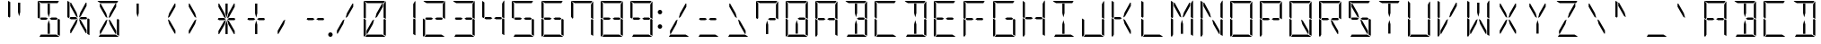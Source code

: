 SplineFontDB: 3.0
FontName: DSEG14Modern-Light
FullName: DSEG14 Modern-Light
FamilyName: DSEG14 Modern
Weight: Light
Copyright: Created by Keshikan(https://twitter.com/keshinomi_88pro)\nwith FontForge 2.0 (http://fontforge.sf.net)
UComments: "2014-8-31: Created."
Version: 0.46
ItalicAngle: 0
UnderlinePosition: -100
UnderlineWidth: 50
Ascent: 1000
Descent: 0
InvalidEm: 0
LayerCount: 2
Layer: 0 0 "+gMyXYgAA" 1
Layer: 1 0 "+Uk2XYgAA" 0
XUID: [1021 682 390630330 14528854]
FSType: 8
OS2Version: 0
OS2_WeightWidthSlopeOnly: 0
OS2_UseTypoMetrics: 1
CreationTime: 1409488158
ModificationTime: 1584206928
PfmFamily: 17
TTFWeight: 300
TTFWidth: 5
LineGap: 90
VLineGap: 0
OS2TypoAscent: 0
OS2TypoAOffset: 1
OS2TypoDescent: 0
OS2TypoDOffset: 1
OS2TypoLinegap: 90
OS2WinAscent: 0
OS2WinAOffset: 1
OS2WinDescent: 0
OS2WinDOffset: 1
HheadAscent: 0
HheadAOffset: 1
HheadDescent: 0
HheadDOffset: 1
OS2Vendor: 'PfEd'
MarkAttachClasses: 1
DEI: 91125
LangName: 1033 "Created by Keshikan+AAoA-with FontForge 2.0 (http://fontforge.sf.net)" "" "" "" "" "Version 0.3" "" "" "" "Keshikan(Twitter:@keshinomi_88pro)" "" "" "http://www.keshikan.net" "Copyright (c) 2018, keshikan (http://www.keshikan.net),+AAoA-with Reserved Font Name +ACIA-DSEG+ACIA.+AAoACgAA-This Font Software is licensed under the SIL Open Font License, Version 1.1.+AAoA-This license is copied below, and is also available with a FAQ at:+AAoA-http://scripts.sil.org/OFL+AAoACgAK------------------------------------------------------------+AAoA-SIL OPEN FONT LICENSE Version 1.1 - 26 February 2007+AAoA------------------------------------------------------------+AAoACgAA-PREAMBLE+AAoA-The goals of the Open Font License (OFL) are to stimulate worldwide+AAoA-development of collaborative font projects, to support the font creation+AAoA-efforts of academic and linguistic communities, and to provide a free and+AAoA-open framework in which fonts may be shared and improved in partnership+AAoA-with others.+AAoACgAA-The OFL allows the licensed fonts to be used, studied, modified and+AAoA-redistributed freely as long as they are not sold by themselves. The+AAoA-fonts, including any derivative works, can be bundled, embedded, +AAoA-redistributed and/or sold with any software provided that any reserved+AAoA-names are not used by derivative works. The fonts and derivatives,+AAoA-however, cannot be released under any other type of license. The+AAoA-requirement for fonts to remain under this license does not apply+AAoA-to any document created using the fonts or their derivatives.+AAoACgAA-DEFINITIONS+AAoAIgAA-Font Software+ACIA refers to the set of files released by the Copyright+AAoA-Holder(s) under this license and clearly marked as such. This may+AAoA-include source files, build scripts and documentation.+AAoACgAi-Reserved Font Name+ACIA refers to any names specified as such after the+AAoA-copyright statement(s).+AAoACgAi-Original Version+ACIA refers to the collection of Font Software components as+AAoA-distributed by the Copyright Holder(s).+AAoACgAi-Modified Version+ACIA refers to any derivative made by adding to, deleting,+AAoA-or substituting -- in part or in whole -- any of the components of the+AAoA-Original Version, by changing formats or by porting the Font Software to a+AAoA-new environment.+AAoACgAi-Author+ACIA refers to any designer, engineer, programmer, technical+AAoA-writer or other person who contributed to the Font Software.+AAoACgAA-PERMISSION & CONDITIONS+AAoA-Permission is hereby granted, free of charge, to any person obtaining+AAoA-a copy of the Font Software, to use, study, copy, merge, embed, modify,+AAoA-redistribute, and sell modified and unmodified copies of the Font+AAoA-Software, subject to the following conditions:+AAoACgAA-1) Neither the Font Software nor any of its individual components,+AAoA-in Original or Modified Versions, may be sold by itself.+AAoACgAA-2) Original or Modified Versions of the Font Software may be bundled,+AAoA-redistributed and/or sold with any software, provided that each copy+AAoA-contains the above copyright notice and this license. These can be+AAoA-included either as stand-alone text files, human-readable headers or+AAoA-in the appropriate machine-readable metadata fields within text or+AAoA-binary files as long as those fields can be easily viewed by the user.+AAoACgAA-3) No Modified Version of the Font Software may use the Reserved Font+AAoA-Name(s) unless explicit written permission is granted by the corresponding+AAoA-Copyright Holder. This restriction only applies to the primary font name as+AAoA-presented to the users.+AAoACgAA-4) The name(s) of the Copyright Holder(s) or the Author(s) of the Font+AAoA-Software shall not be used to promote, endorse or advertise any+AAoA-Modified Version, except to acknowledge the contribution(s) of the+AAoA-Copyright Holder(s) and the Author(s) or with their explicit written+AAoA-permission.+AAoACgAA-5) The Font Software, modified or unmodified, in part or in whole,+AAoA-must be distributed entirely under this license, and must not be+AAoA-distributed under any other license. The requirement for fonts to+AAoA-remain under this license does not apply to any document created+AAoA-using the Font Software.+AAoACgAA-TERMINATION+AAoA-This license becomes null and void if any of the above conditions are+AAoA-not met.+AAoACgAA-DISCLAIMER+AAoA-THE FONT SOFTWARE IS PROVIDED +ACIA-AS IS+ACIA, WITHOUT WARRANTY OF ANY KIND,+AAoA-EXPRESS OR IMPLIED, INCLUDING BUT NOT LIMITED TO ANY WARRANTIES OF+AAoA-MERCHANTABILITY, FITNESS FOR A PARTICULAR PURPOSE AND NONINFRINGEMENT+AAoA-OF COPYRIGHT, PATENT, TRADEMARK, OR OTHER RIGHT. IN NO EVENT SHALL THE+AAoA-COPYRIGHT HOLDER BE LIABLE FOR ANY CLAIM, DAMAGES OR OTHER LIABILITY,+AAoA-INCLUDING ANY GENERAL, SPECIAL, INDIRECT, INCIDENTAL, OR CONSEQUENTIAL+AAoA-DAMAGES, WHETHER IN AN ACTION OF CONTRACT, TORT OR OTHERWISE, ARISING+AAoA-FROM, OUT OF THE USE OR INABILITY TO USE THE FONT SOFTWARE OR FROM+AAoA-OTHER DEALINGS IN THE FONT SOFTWARE." "http://scripts.sil.org/OFL" "" "" "" "" "DSEG14 12:34"
Encoding: ISO8859-1
UnicodeInterp: none
NameList: Adobe Glyph List
DisplaySize: -48
AntiAlias: 1
FitToEm: 1
WinInfo: 48 24 8
BeginPrivate: 0
EndPrivate
BeginChars: 256 93

StartChar: zero
Encoding: 48 48 0
Width: 816
VWidth: 200
Flags: HW
LayerCount: 2
Fore
SplineSet
672 498 m 1
 717 471 l 1
 717 41 l 2
 717 36 717 32 715 28 c 1
 655 62 l 1
 655 70 l 1
 655 82 l 1
 655 83 l 1
 655 134 l 1
 655 265 l 1
 655 450 l 1
 655 469 l 1
 672 498 l 1
459 650 m 1
 613 918 l 1
 635 918 l 1
 635 831 l 1
 472 549 l 1
 424 521 l 1
 459 650 l 1
144 502 m 1
 99 529 l 1
 99 959 l 2
 99 964 99 968 101 972 c 1
 161 938 l 1
 161 928 l 1
 161 918 l 1
 161 866 l 1
 161 735 l 1
 161 548 l 1
 161 531 l 1
 144 502 l 1
126 2 m 1
 110 8 99 23 99 41 c 2
 99 500 l 1
 99 505 l 1
 134 485 l 1
 152 474 l 1
 161 469 l 1
 161 452 l 1
 161 265 l 1
 161 134 l 1
 161 83 l 1
 161 82 l 1
 161 72 l 1
 161 62 l 1
 126 2 l 1
202 938 m 1
 113 990 l 1
 120 996 130 1000 140 1000 c 2
 408 1000 l 1
 676 1000 l 2
 681 1000 686 1000 690 998 c 1
 655 938 l 1
 625 938 l 1
 439 938 l 1
 377 938 l 1
 202 938 l 1
614 62 m 1
 703 10 l 1
 696 4 686 0 676 0 c 2
 408 0 l 1
 149 0 l 1
 185 62 l 1
 191 62 l 1
 377 62 l 1
 439 62 l 1
 614 62 l 1
203 83 m 1
 181 83 l 1
 181 169 l 1
 344 451 l 1
 392 479 l 1
 357 350 l 1
 203 83 l 1
717 959 m 2
 717 500 l 1
 717 495 l 1
 682 515 l 1
 664 526 l 1
 655 531 l 1
 655 550 l 1
 655 735 l 1
 655 866 l 1
 655 897 l 1
 707 986 l 1
 713 979 717 969 717 959 c 2
EndSplineSet
EndChar

StartChar: eight
Encoding: 56 56 1
Width: 816
VWidth: 200
Flags: HW
LayerCount: 2
Fore
SplineSet
482 531 m 1
 614 531 l 1
 654 508 l 1
 631 469 l 1
 482 469 l 1
 429 500 l 1
 482 531 l 1
672 498 m 1
 717 471 l 1
 717 41 l 2
 717 36 717 32 715 28 c 1
 655 62 l 1
 655 70 l 1
 655 82 l 1
 655 83 l 1
 655 134 l 1
 655 265 l 1
 655 450 l 1
 655 469 l 1
 672 498 l 1
144 502 m 1
 99 529 l 1
 99 959 l 2
 99 964 99 968 101 972 c 1
 161 938 l 1
 161 928 l 1
 161 918 l 1
 161 866 l 1
 161 735 l 1
 161 548 l 1
 161 531 l 1
 144 502 l 1
126 2 m 1
 110 8 99 23 99 41 c 2
 99 500 l 1
 99 505 l 1
 134 485 l 1
 152 474 l 1
 161 469 l 1
 161 452 l 1
 161 265 l 1
 161 134 l 1
 161 83 l 1
 161 82 l 1
 161 72 l 1
 161 62 l 1
 126 2 l 1
202 938 m 1
 113 990 l 1
 120 996 130 1000 140 1000 c 2
 408 1000 l 1
 676 1000 l 2
 681 1000 686 1000 690 998 c 1
 655 938 l 1
 625 938 l 1
 439 938 l 1
 377 938 l 1
 202 938 l 1
614 62 m 1
 703 10 l 1
 696 4 686 0 676 0 c 2
 408 0 l 1
 149 0 l 1
 185 62 l 1
 191 62 l 1
 377 62 l 1
 439 62 l 1
 614 62 l 1
334 469 m 1
 202 469 l 1
 162 492 l 1
 185 531 l 1
 334 531 l 1
 387 500 l 1
 334 469 l 1
717 959 m 2
 717 500 l 1
 717 495 l 1
 682 515 l 1
 664 526 l 1
 655 531 l 1
 655 550 l 1
 655 735 l 1
 655 866 l 1
 655 897 l 1
 707 986 l 1
 713 979 717 969 717 959 c 2
EndSplineSet
EndChar

StartChar: one
Encoding: 49 49 2
Width: 816
VWidth: 200
Flags: HW
LayerCount: 2
Fore
SplineSet
672 498 m 1
 717 471 l 1
 717 41 l 2
 717 36 717 32 715 28 c 1
 655 62 l 1
 655 70 l 1
 655 82 l 1
 655 83 l 1
 655 134 l 1
 655 265 l 1
 655 450 l 1
 655 469 l 1
 672 498 l 1
717 959 m 2
 717 500 l 1
 717 495 l 1
 682 515 l 1
 664 526 l 1
 655 531 l 1
 655 550 l 1
 655 735 l 1
 655 866 l 1
 655 897 l 1
 707 986 l 1
 713 979 717 969 717 959 c 2
EndSplineSet
EndChar

StartChar: two
Encoding: 50 50 3
Width: 816
VWidth: 200
Flags: HW
LayerCount: 2
Fore
SplineSet
482 531 m 1
 614 531 l 1
 654 508 l 1
 631 469 l 1
 482 469 l 1
 429 500 l 1
 482 531 l 1
126 2 m 1
 110 8 99 23 99 41 c 2
 99 500 l 1
 99 505 l 1
 134 485 l 1
 152 474 l 1
 161 469 l 1
 161 452 l 1
 161 265 l 1
 161 134 l 1
 161 83 l 1
 161 82 l 1
 161 72 l 1
 161 62 l 1
 126 2 l 1
202 938 m 1
 113 990 l 1
 120 996 130 1000 140 1000 c 2
 408 1000 l 1
 676 1000 l 2
 681 1000 686 1000 690 998 c 1
 655 938 l 1
 625 938 l 1
 439 938 l 1
 377 938 l 1
 202 938 l 1
614 62 m 1
 703 10 l 1
 696 4 686 0 676 0 c 2
 408 0 l 1
 149 0 l 1
 185 62 l 1
 191 62 l 1
 377 62 l 1
 439 62 l 1
 614 62 l 1
334 469 m 1
 202 469 l 1
 162 492 l 1
 185 531 l 1
 334 531 l 1
 387 500 l 1
 334 469 l 1
717 959 m 2
 717 500 l 1
 717 495 l 1
 682 515 l 1
 664 526 l 1
 655 531 l 1
 655 550 l 1
 655 735 l 1
 655 866 l 1
 655 897 l 1
 707 986 l 1
 713 979 717 969 717 959 c 2
EndSplineSet
EndChar

StartChar: three
Encoding: 51 51 4
Width: 816
VWidth: 200
Flags: HW
LayerCount: 2
Fore
SplineSet
482 531 m 1
 614 531 l 1
 654 508 l 1
 631 469 l 1
 482 469 l 1
 429 500 l 1
 482 531 l 1
672 498 m 1
 717 471 l 1
 717 41 l 2
 717 36 717 32 715 28 c 1
 655 62 l 1
 655 70 l 1
 655 82 l 1
 655 83 l 1
 655 134 l 1
 655 265 l 1
 655 450 l 1
 655 469 l 1
 672 498 l 1
202 938 m 1
 113 990 l 1
 120 996 130 1000 140 1000 c 2
 408 1000 l 1
 676 1000 l 2
 681 1000 686 1000 690 998 c 1
 655 938 l 1
 625 938 l 1
 439 938 l 1
 377 938 l 1
 202 938 l 1
614 62 m 1
 703 10 l 1
 696 4 686 0 676 0 c 2
 408 0 l 1
 149 0 l 1
 185 62 l 1
 191 62 l 1
 377 62 l 1
 439 62 l 1
 614 62 l 1
334 469 m 1
 202 469 l 1
 162 492 l 1
 185 531 l 1
 334 531 l 1
 387 500 l 1
 334 469 l 1
717 959 m 2
 717 500 l 1
 717 495 l 1
 682 515 l 1
 664 526 l 1
 655 531 l 1
 655 550 l 1
 655 735 l 1
 655 866 l 1
 655 897 l 1
 707 986 l 1
 713 979 717 969 717 959 c 2
EndSplineSet
EndChar

StartChar: four
Encoding: 52 52 5
Width: 816
VWidth: 200
Flags: HW
LayerCount: 2
Fore
SplineSet
482 531 m 1
 614 531 l 1
 654 508 l 1
 631 469 l 1
 482 469 l 1
 429 500 l 1
 482 531 l 1
672 498 m 1
 717 471 l 1
 717 41 l 2
 717 36 717 32 715 28 c 1
 655 62 l 1
 655 70 l 1
 655 82 l 1
 655 83 l 1
 655 134 l 1
 655 265 l 1
 655 450 l 1
 655 469 l 1
 672 498 l 1
144 502 m 1
 99 529 l 1
 99 959 l 2
 99 964 99 968 101 972 c 1
 161 938 l 1
 161 928 l 1
 161 918 l 1
 161 866 l 1
 161 735 l 1
 161 548 l 1
 161 531 l 1
 144 502 l 1
334 469 m 1
 202 469 l 1
 162 492 l 1
 185 531 l 1
 334 531 l 1
 387 500 l 1
 334 469 l 1
717 959 m 2
 717 500 l 1
 717 495 l 1
 682 515 l 1
 664 526 l 1
 655 531 l 1
 655 550 l 1
 655 735 l 1
 655 866 l 1
 655 897 l 1
 707 986 l 1
 713 979 717 969 717 959 c 2
EndSplineSet
EndChar

StartChar: five
Encoding: 53 53 6
Width: 816
VWidth: 200
Flags: HW
LayerCount: 2
Fore
SplineSet
482 531 m 1
 614 531 l 1
 654 508 l 1
 631 469 l 1
 482 469 l 1
 429 500 l 1
 482 531 l 1
672 498 m 1
 717 471 l 1
 717 41 l 2
 717 36 717 32 715 28 c 1
 655 62 l 1
 655 70 l 1
 655 82 l 1
 655 83 l 1
 655 134 l 1
 655 265 l 1
 655 450 l 1
 655 469 l 1
 672 498 l 1
144 502 m 1
 99 529 l 1
 99 959 l 2
 99 964 99 968 101 972 c 1
 161 938 l 1
 161 928 l 1
 161 918 l 1
 161 866 l 1
 161 735 l 1
 161 548 l 1
 161 531 l 1
 144 502 l 1
202 938 m 1
 113 990 l 1
 120 996 130 1000 140 1000 c 2
 408 1000 l 1
 676 1000 l 2
 681 1000 686 1000 690 998 c 1
 655 938 l 1
 625 938 l 1
 439 938 l 1
 377 938 l 1
 202 938 l 1
614 62 m 1
 703 10 l 1
 696 4 686 0 676 0 c 2
 408 0 l 1
 149 0 l 1
 185 62 l 1
 191 62 l 1
 377 62 l 1
 439 62 l 1
 614 62 l 1
334 469 m 1
 202 469 l 1
 162 492 l 1
 185 531 l 1
 334 531 l 1
 387 500 l 1
 334 469 l 1
EndSplineSet
EndChar

StartChar: six
Encoding: 54 54 7
Width: 816
VWidth: 200
Flags: HW
LayerCount: 2
Fore
SplineSet
482 531 m 1
 614 531 l 1
 654 508 l 1
 631 469 l 1
 482 469 l 1
 429 500 l 1
 482 531 l 1
672 498 m 1
 717 471 l 1
 717 41 l 2
 717 36 717 32 715 28 c 1
 655 62 l 1
 655 70 l 1
 655 82 l 1
 655 83 l 1
 655 134 l 1
 655 265 l 1
 655 450 l 1
 655 469 l 1
 672 498 l 1
144 502 m 1
 99 529 l 1
 99 959 l 2
 99 964 99 968 101 972 c 1
 161 938 l 1
 161 928 l 1
 161 918 l 1
 161 866 l 1
 161 735 l 1
 161 548 l 1
 161 531 l 1
 144 502 l 1
126 2 m 1
 110 8 99 23 99 41 c 2
 99 500 l 1
 99 505 l 1
 134 485 l 1
 152 474 l 1
 161 469 l 1
 161 452 l 1
 161 265 l 1
 161 134 l 1
 161 83 l 1
 161 82 l 1
 161 72 l 1
 161 62 l 1
 126 2 l 1
202 938 m 1
 113 990 l 1
 120 996 130 1000 140 1000 c 2
 408 1000 l 1
 676 1000 l 2
 681 1000 686 1000 690 998 c 1
 655 938 l 1
 625 938 l 1
 439 938 l 1
 377 938 l 1
 202 938 l 1
614 62 m 1
 703 10 l 1
 696 4 686 0 676 0 c 2
 408 0 l 1
 149 0 l 1
 185 62 l 1
 191 62 l 1
 377 62 l 1
 439 62 l 1
 614 62 l 1
334 469 m 1
 202 469 l 1
 162 492 l 1
 185 531 l 1
 334 531 l 1
 387 500 l 1
 334 469 l 1
EndSplineSet
EndChar

StartChar: seven
Encoding: 55 55 8
Width: 816
VWidth: 200
Flags: HW
LayerCount: 2
Fore
SplineSet
672 498 m 1
 717 471 l 1
 717 41 l 2
 717 36 717 32 715 28 c 1
 655 62 l 1
 655 70 l 1
 655 82 l 1
 655 83 l 1
 655 134 l 1
 655 265 l 1
 655 450 l 1
 655 469 l 1
 672 498 l 1
144 502 m 1
 99 529 l 1
 99 959 l 2
 99 964 99 968 101 972 c 1
 161 938 l 1
 161 928 l 1
 161 918 l 1
 161 866 l 1
 161 735 l 1
 161 548 l 1
 161 531 l 1
 144 502 l 1
202 938 m 1
 113 990 l 1
 120 996 130 1000 140 1000 c 2
 408 1000 l 1
 676 1000 l 2
 681 1000 686 1000 690 998 c 1
 655 938 l 1
 625 938 l 1
 439 938 l 1
 377 938 l 1
 202 938 l 1
717 959 m 2
 717 500 l 1
 717 495 l 1
 682 515 l 1
 664 526 l 1
 655 531 l 1
 655 550 l 1
 655 735 l 1
 655 866 l 1
 655 897 l 1
 707 986 l 1
 713 979 717 969 717 959 c 2
EndSplineSet
EndChar

StartChar: nine
Encoding: 57 57 9
Width: 816
VWidth: 200
Flags: HW
LayerCount: 2
Fore
SplineSet
482 531 m 1
 614 531 l 1
 654 508 l 1
 631 469 l 1
 482 469 l 1
 429 500 l 1
 482 531 l 1
672 498 m 1
 717 471 l 1
 717 41 l 2
 717 36 717 32 715 28 c 1
 655 62 l 1
 655 70 l 1
 655 82 l 1
 655 83 l 1
 655 134 l 1
 655 265 l 1
 655 450 l 1
 655 469 l 1
 672 498 l 1
144 502 m 1
 99 529 l 1
 99 959 l 2
 99 964 99 968 101 972 c 1
 161 938 l 1
 161 928 l 1
 161 918 l 1
 161 866 l 1
 161 735 l 1
 161 548 l 1
 161 531 l 1
 144 502 l 1
202 938 m 1
 113 990 l 1
 120 996 130 1000 140 1000 c 2
 408 1000 l 1
 676 1000 l 2
 681 1000 686 1000 690 998 c 1
 655 938 l 1
 625 938 l 1
 439 938 l 1
 377 938 l 1
 202 938 l 1
614 62 m 1
 703 10 l 1
 696 4 686 0 676 0 c 2
 408 0 l 1
 149 0 l 1
 185 62 l 1
 191 62 l 1
 377 62 l 1
 439 62 l 1
 614 62 l 1
334 469 m 1
 202 469 l 1
 162 492 l 1
 185 531 l 1
 334 531 l 1
 387 500 l 1
 334 469 l 1
717 959 m 2
 717 500 l 1
 717 495 l 1
 682 515 l 1
 664 526 l 1
 655 531 l 1
 655 550 l 1
 655 735 l 1
 655 866 l 1
 655 897 l 1
 707 986 l 1
 713 979 717 969 717 959 c 2
EndSplineSet
EndChar

StartChar: A
Encoding: 65 65 10
Width: 816
VWidth: 200
Flags: HW
LayerCount: 2
Fore
SplineSet
482 531 m 1
 614 531 l 1
 654 508 l 1
 631 469 l 1
 482 469 l 1
 429 500 l 1
 482 531 l 1
672 498 m 1
 717 471 l 1
 717 41 l 2
 717 36 717 32 715 28 c 1
 655 62 l 1
 655 70 l 1
 655 82 l 1
 655 83 l 1
 655 134 l 1
 655 265 l 1
 655 450 l 1
 655 469 l 1
 672 498 l 1
144 502 m 1
 99 529 l 1
 99 959 l 2
 99 964 99 968 101 972 c 1
 161 938 l 1
 161 928 l 1
 161 918 l 1
 161 866 l 1
 161 735 l 1
 161 548 l 1
 161 531 l 1
 144 502 l 1
126 2 m 1
 110 8 99 23 99 41 c 2
 99 500 l 1
 99 505 l 1
 134 485 l 1
 152 474 l 1
 161 469 l 1
 161 452 l 1
 161 265 l 1
 161 134 l 1
 161 83 l 1
 161 82 l 1
 161 72 l 1
 161 62 l 1
 126 2 l 1
202 938 m 1
 113 990 l 1
 120 996 130 1000 140 1000 c 2
 408 1000 l 1
 676 1000 l 2
 681 1000 686 1000 690 998 c 1
 655 938 l 1
 625 938 l 1
 439 938 l 1
 377 938 l 1
 202 938 l 1
334 469 m 1
 202 469 l 1
 162 492 l 1
 185 531 l 1
 334 531 l 1
 387 500 l 1
 334 469 l 1
717 959 m 2
 717 500 l 1
 717 495 l 1
 682 515 l 1
 664 526 l 1
 655 531 l 1
 655 550 l 1
 655 735 l 1
 655 866 l 1
 655 897 l 1
 707 986 l 1
 713 979 717 969 717 959 c 2
EndSplineSet
EndChar

StartChar: B
Encoding: 66 66 11
Width: 816
VWidth: 200
Flags: HW
LayerCount: 2
Fore
SplineSet
482 531 m 1
 614 531 l 1
 654 508 l 1
 631 469 l 1
 482 469 l 1
 429 500 l 1
 482 531 l 1
439 345 m 1
 439 83 l 1
 377 83 l 1
 377 345 l 1
 408 460 l 1
 439 345 l 1
672 498 m 1
 717 471 l 1
 717 41 l 2
 717 36 717 32 715 28 c 1
 655 62 l 1
 655 70 l 1
 655 82 l 1
 655 83 l 1
 655 134 l 1
 655 265 l 1
 655 450 l 1
 655 469 l 1
 672 498 l 1
377 655 m 1
 377 918 l 1
 439 918 l 1
 439 655 l 1
 408 540 l 1
 377 655 l 1
202 938 m 1
 113 990 l 1
 120 996 130 1000 140 1000 c 2
 408 1000 l 1
 676 1000 l 2
 681 1000 686 1000 690 998 c 1
 655 938 l 1
 625 938 l 1
 439 938 l 1
 377 938 l 1
 202 938 l 1
614 62 m 1
 703 10 l 1
 696 4 686 0 676 0 c 2
 408 0 l 1
 149 0 l 1
 185 62 l 1
 191 62 l 1
 377 62 l 1
 439 62 l 1
 614 62 l 1
717 959 m 2
 717 500 l 1
 717 495 l 1
 682 515 l 1
 664 526 l 1
 655 531 l 1
 655 550 l 1
 655 735 l 1
 655 866 l 1
 655 897 l 1
 707 986 l 1
 713 979 717 969 717 959 c 2
EndSplineSet
EndChar

StartChar: C
Encoding: 67 67 12
Width: 816
VWidth: 200
Flags: HW
LayerCount: 2
Fore
SplineSet
144 502 m 1
 99 529 l 1
 99 959 l 2
 99 964 99 968 101 972 c 1
 161 938 l 1
 161 928 l 1
 161 918 l 1
 161 866 l 1
 161 735 l 1
 161 548 l 1
 161 531 l 1
 144 502 l 1
126 2 m 1
 110 8 99 23 99 41 c 2
 99 500 l 1
 99 505 l 1
 134 485 l 1
 152 474 l 1
 161 469 l 1
 161 452 l 1
 161 265 l 1
 161 134 l 1
 161 83 l 1
 161 82 l 1
 161 72 l 1
 161 62 l 1
 126 2 l 1
202 938 m 1
 113 990 l 1
 120 996 130 1000 140 1000 c 2
 408 1000 l 1
 676 1000 l 2
 681 1000 686 1000 690 998 c 1
 655 938 l 1
 625 938 l 1
 439 938 l 1
 377 938 l 1
 202 938 l 1
614 62 m 1
 703 10 l 1
 696 4 686 0 676 0 c 2
 408 0 l 1
 149 0 l 1
 185 62 l 1
 191 62 l 1
 377 62 l 1
 439 62 l 1
 614 62 l 1
EndSplineSet
EndChar

StartChar: D
Encoding: 68 68 13
Width: 816
VWidth: 200
Flags: HW
LayerCount: 2
Fore
SplineSet
439 345 m 1
 439 83 l 1
 377 83 l 1
 377 345 l 1
 408 460 l 1
 439 345 l 1
672 498 m 1
 717 471 l 1
 717 41 l 2
 717 36 717 32 715 28 c 1
 655 62 l 1
 655 70 l 1
 655 82 l 1
 655 83 l 1
 655 134 l 1
 655 265 l 1
 655 450 l 1
 655 469 l 1
 672 498 l 1
377 655 m 1
 377 918 l 1
 439 918 l 1
 439 655 l 1
 408 540 l 1
 377 655 l 1
202 938 m 1
 113 990 l 1
 120 996 130 1000 140 1000 c 2
 408 1000 l 1
 676 1000 l 2
 681 1000 686 1000 690 998 c 1
 655 938 l 1
 625 938 l 1
 439 938 l 1
 377 938 l 1
 202 938 l 1
614 62 m 1
 703 10 l 1
 696 4 686 0 676 0 c 2
 408 0 l 1
 149 0 l 1
 185 62 l 1
 191 62 l 1
 377 62 l 1
 439 62 l 1
 614 62 l 1
717 959 m 2
 717 500 l 1
 717 495 l 1
 682 515 l 1
 664 526 l 1
 655 531 l 1
 655 550 l 1
 655 735 l 1
 655 866 l 1
 655 897 l 1
 707 986 l 1
 713 979 717 969 717 959 c 2
EndSplineSet
EndChar

StartChar: E
Encoding: 69 69 14
Width: 816
VWidth: 200
Flags: HW
LayerCount: 2
Fore
SplineSet
482 531 m 1
 614 531 l 1
 654 508 l 1
 631 469 l 1
 482 469 l 1
 429 500 l 1
 482 531 l 1
144 502 m 1
 99 529 l 1
 99 959 l 2
 99 964 99 968 101 972 c 1
 161 938 l 1
 161 928 l 1
 161 918 l 1
 161 866 l 1
 161 735 l 1
 161 548 l 1
 161 531 l 1
 144 502 l 1
126 2 m 1
 110 8 99 23 99 41 c 2
 99 500 l 1
 99 505 l 1
 134 485 l 1
 152 474 l 1
 161 469 l 1
 161 452 l 1
 161 265 l 1
 161 134 l 1
 161 83 l 1
 161 82 l 1
 161 72 l 1
 161 62 l 1
 126 2 l 1
202 938 m 1
 113 990 l 1
 120 996 130 1000 140 1000 c 2
 408 1000 l 1
 676 1000 l 2
 681 1000 686 1000 690 998 c 1
 655 938 l 1
 625 938 l 1
 439 938 l 1
 377 938 l 1
 202 938 l 1
614 62 m 1
 703 10 l 1
 696 4 686 0 676 0 c 2
 408 0 l 1
 149 0 l 1
 185 62 l 1
 191 62 l 1
 377 62 l 1
 439 62 l 1
 614 62 l 1
334 469 m 1
 202 469 l 1
 162 492 l 1
 185 531 l 1
 334 531 l 1
 387 500 l 1
 334 469 l 1
EndSplineSet
EndChar

StartChar: F
Encoding: 70 70 15
Width: 816
VWidth: 200
Flags: HW
LayerCount: 2
Fore
SplineSet
482 531 m 1
 614 531 l 1
 654 508 l 1
 631 469 l 1
 482 469 l 1
 429 500 l 1
 482 531 l 1
144 502 m 1
 99 529 l 1
 99 959 l 2
 99 964 99 968 101 972 c 1
 161 938 l 1
 161 928 l 1
 161 918 l 1
 161 866 l 1
 161 735 l 1
 161 548 l 1
 161 531 l 1
 144 502 l 1
126 2 m 1
 110 8 99 23 99 41 c 2
 99 500 l 1
 99 505 l 1
 134 485 l 1
 152 474 l 1
 161 469 l 1
 161 452 l 1
 161 265 l 1
 161 134 l 1
 161 83 l 1
 161 82 l 1
 161 72 l 1
 161 62 l 1
 126 2 l 1
202 938 m 1
 113 990 l 1
 120 996 130 1000 140 1000 c 2
 408 1000 l 1
 676 1000 l 2
 681 1000 686 1000 690 998 c 1
 655 938 l 1
 625 938 l 1
 439 938 l 1
 377 938 l 1
 202 938 l 1
334 469 m 1
 202 469 l 1
 162 492 l 1
 185 531 l 1
 334 531 l 1
 387 500 l 1
 334 469 l 1
EndSplineSet
EndChar

StartChar: G
Encoding: 71 71 16
Width: 816
VWidth: 200
Flags: HW
LayerCount: 2
Fore
SplineSet
482 531 m 1
 614 531 l 1
 654 508 l 1
 631 469 l 1
 482 469 l 1
 429 500 l 1
 482 531 l 1
672 498 m 1
 717 471 l 1
 717 41 l 2
 717 36 717 32 715 28 c 1
 655 62 l 1
 655 70 l 1
 655 82 l 1
 655 83 l 1
 655 134 l 1
 655 265 l 1
 655 450 l 1
 655 469 l 1
 672 498 l 1
144 502 m 1
 99 529 l 1
 99 959 l 2
 99 964 99 968 101 972 c 1
 161 938 l 1
 161 928 l 1
 161 918 l 1
 161 866 l 1
 161 735 l 1
 161 548 l 1
 161 531 l 1
 144 502 l 1
126 2 m 1
 110 8 99 23 99 41 c 2
 99 500 l 1
 99 505 l 1
 134 485 l 1
 152 474 l 1
 161 469 l 1
 161 452 l 1
 161 265 l 1
 161 134 l 1
 161 83 l 1
 161 82 l 1
 161 72 l 1
 161 62 l 1
 126 2 l 1
202 938 m 1
 113 990 l 1
 120 996 130 1000 140 1000 c 2
 408 1000 l 1
 676 1000 l 2
 681 1000 686 1000 690 998 c 1
 655 938 l 1
 625 938 l 1
 439 938 l 1
 377 938 l 1
 202 938 l 1
614 62 m 1
 703 10 l 1
 696 4 686 0 676 0 c 2
 408 0 l 1
 149 0 l 1
 185 62 l 1
 191 62 l 1
 377 62 l 1
 439 62 l 1
 614 62 l 1
EndSplineSet
EndChar

StartChar: H
Encoding: 72 72 17
Width: 816
VWidth: 200
Flags: HW
LayerCount: 2
Fore
SplineSet
482 531 m 1
 614 531 l 1
 654 508 l 1
 631 469 l 1
 482 469 l 1
 429 500 l 1
 482 531 l 1
672 498 m 1
 717 471 l 1
 717 41 l 2
 717 36 717 32 715 28 c 1
 655 62 l 1
 655 70 l 1
 655 82 l 1
 655 83 l 1
 655 134 l 1
 655 265 l 1
 655 450 l 1
 655 469 l 1
 672 498 l 1
144 502 m 1
 99 529 l 1
 99 959 l 2
 99 964 99 968 101 972 c 1
 161 938 l 1
 161 928 l 1
 161 918 l 1
 161 866 l 1
 161 735 l 1
 161 548 l 1
 161 531 l 1
 144 502 l 1
126 2 m 1
 110 8 99 23 99 41 c 2
 99 500 l 1
 99 505 l 1
 134 485 l 1
 152 474 l 1
 161 469 l 1
 161 452 l 1
 161 265 l 1
 161 134 l 1
 161 83 l 1
 161 82 l 1
 161 72 l 1
 161 62 l 1
 126 2 l 1
334 469 m 1
 202 469 l 1
 162 492 l 1
 185 531 l 1
 334 531 l 1
 387 500 l 1
 334 469 l 1
717 959 m 2
 717 500 l 1
 717 495 l 1
 682 515 l 1
 664 526 l 1
 655 531 l 1
 655 550 l 1
 655 735 l 1
 655 866 l 1
 655 897 l 1
 707 986 l 1
 713 979 717 969 717 959 c 2
EndSplineSet
EndChar

StartChar: I
Encoding: 73 73 18
Width: 816
VWidth: 200
Flags: HW
LayerCount: 2
Fore
SplineSet
439 345 m 1
 439 83 l 1
 377 83 l 1
 377 345 l 1
 408 460 l 1
 439 345 l 1
377 655 m 1
 377 918 l 1
 439 918 l 1
 439 655 l 1
 408 540 l 1
 377 655 l 1
202 938 m 1
 113 990 l 1
 120 996 130 1000 140 1000 c 2
 408 1000 l 1
 676 1000 l 2
 681 1000 686 1000 690 998 c 1
 655 938 l 1
 625 938 l 1
 439 938 l 1
 377 938 l 1
 202 938 l 1
614 62 m 1
 703 10 l 1
 696 4 686 0 676 0 c 2
 408 0 l 1
 149 0 l 1
 185 62 l 1
 191 62 l 1
 377 62 l 1
 439 62 l 1
 614 62 l 1
EndSplineSet
EndChar

StartChar: J
Encoding: 74 74 19
Width: 816
VWidth: 200
Flags: HW
LayerCount: 2
Fore
SplineSet
672 498 m 1
 717 471 l 1
 717 41 l 2
 717 36 717 32 715 28 c 1
 655 62 l 1
 655 70 l 1
 655 82 l 1
 655 83 l 1
 655 134 l 1
 655 265 l 1
 655 450 l 1
 655 469 l 1
 672 498 l 1
126 2 m 1
 110 8 99 23 99 41 c 2
 99 500 l 1
 99 505 l 1
 134 485 l 1
 152 474 l 1
 161 469 l 1
 161 452 l 1
 161 265 l 1
 161 134 l 1
 161 83 l 1
 161 82 l 1
 161 72 l 1
 161 62 l 1
 126 2 l 1
614 62 m 1
 703 10 l 1
 696 4 686 0 676 0 c 2
 408 0 l 1
 149 0 l 1
 185 62 l 1
 191 62 l 1
 377 62 l 1
 439 62 l 1
 614 62 l 1
717 959 m 2
 717 500 l 1
 717 495 l 1
 682 515 l 1
 664 526 l 1
 655 531 l 1
 655 550 l 1
 655 735 l 1
 655 866 l 1
 655 897 l 1
 707 986 l 1
 713 979 717 969 717 959 c 2
EndSplineSet
EndChar

StartChar: K
Encoding: 75 75 20
Width: 816
VWidth: 200
Flags: HW
LayerCount: 2
Fore
SplineSet
472 451 m 1
 635 169 l 1
 635 83 l 1
 613 83 l 1
 459 350 l 1
 424 479 l 1
 472 451 l 1
459 650 m 1
 613 918 l 1
 635 918 l 1
 635 831 l 1
 472 549 l 1
 424 521 l 1
 459 650 l 1
144 502 m 1
 99 529 l 1
 99 959 l 2
 99 964 99 968 101 972 c 1
 161 938 l 1
 161 928 l 1
 161 918 l 1
 161 866 l 1
 161 735 l 1
 161 548 l 1
 161 531 l 1
 144 502 l 1
126 2 m 1
 110 8 99 23 99 41 c 2
 99 500 l 1
 99 505 l 1
 134 485 l 1
 152 474 l 1
 161 469 l 1
 161 452 l 1
 161 265 l 1
 161 134 l 1
 161 83 l 1
 161 82 l 1
 161 72 l 1
 161 62 l 1
 126 2 l 1
334 469 m 1
 202 469 l 1
 162 492 l 1
 185 531 l 1
 334 531 l 1
 387 500 l 1
 334 469 l 1
EndSplineSet
EndChar

StartChar: L
Encoding: 76 76 21
Width: 816
VWidth: 200
Flags: HW
LayerCount: 2
Fore
SplineSet
144 502 m 1
 99 529 l 1
 99 959 l 2
 99 964 99 968 101 972 c 1
 161 938 l 1
 161 928 l 1
 161 918 l 1
 161 866 l 1
 161 735 l 1
 161 548 l 1
 161 531 l 1
 144 502 l 1
126 2 m 1
 110 8 99 23 99 41 c 2
 99 500 l 1
 99 505 l 1
 134 485 l 1
 152 474 l 1
 161 469 l 1
 161 452 l 1
 161 265 l 1
 161 134 l 1
 161 83 l 1
 161 82 l 1
 161 72 l 1
 161 62 l 1
 126 2 l 1
614 62 m 1
 703 10 l 1
 696 4 686 0 676 0 c 2
 408 0 l 1
 149 0 l 1
 185 62 l 1
 191 62 l 1
 377 62 l 1
 439 62 l 1
 614 62 l 1
EndSplineSet
EndChar

StartChar: M
Encoding: 77 77 22
Width: 816
VWidth: 200
Flags: HW
LayerCount: 2
Fore
SplineSet
439 345 m 1
 439 83 l 1
 377 83 l 1
 377 345 l 1
 408 460 l 1
 439 345 l 1
672 498 m 1
 717 471 l 1
 717 41 l 2
 717 36 717 32 715 28 c 1
 655 62 l 1
 655 70 l 1
 655 82 l 1
 655 83 l 1
 655 134 l 1
 655 265 l 1
 655 450 l 1
 655 469 l 1
 672 498 l 1
459 650 m 1
 613 918 l 1
 635 918 l 1
 635 831 l 1
 472 549 l 1
 424 521 l 1
 459 650 l 1
144 502 m 1
 99 529 l 1
 99 959 l 2
 99 964 99 968 101 972 c 1
 161 938 l 1
 161 928 l 1
 161 918 l 1
 161 866 l 1
 161 735 l 1
 161 548 l 1
 161 531 l 1
 144 502 l 1
126 2 m 1
 110 8 99 23 99 41 c 2
 99 500 l 1
 99 505 l 1
 134 485 l 1
 152 474 l 1
 161 469 l 1
 161 452 l 1
 161 265 l 1
 161 134 l 1
 161 83 l 1
 161 82 l 1
 161 72 l 1
 161 62 l 1
 126 2 l 1
717 959 m 2
 717 500 l 1
 717 495 l 1
 682 515 l 1
 664 526 l 1
 655 531 l 1
 655 550 l 1
 655 735 l 1
 655 866 l 1
 655 897 l 1
 707 986 l 1
 713 979 717 969 717 959 c 2
181 831 m 1
 181 918 l 1
 203 918 l 1
 357 650 l 1
 392 521 l 1
 344 549 l 1
 181 831 l 1
EndSplineSet
EndChar

StartChar: N
Encoding: 78 78 23
Width: 816
VWidth: 200
Flags: HW
LayerCount: 2
Fore
SplineSet
472 451 m 1
 635 169 l 1
 635 83 l 1
 613 83 l 1
 459 350 l 1
 424 479 l 1
 472 451 l 1
672 498 m 1
 717 471 l 1
 717 41 l 2
 717 36 717 32 715 28 c 1
 655 62 l 1
 655 70 l 1
 655 82 l 1
 655 83 l 1
 655 134 l 1
 655 265 l 1
 655 450 l 1
 655 469 l 1
 672 498 l 1
144 502 m 1
 99 529 l 1
 99 959 l 2
 99 964 99 968 101 972 c 1
 161 938 l 1
 161 928 l 1
 161 918 l 1
 161 866 l 1
 161 735 l 1
 161 548 l 1
 161 531 l 1
 144 502 l 1
126 2 m 1
 110 8 99 23 99 41 c 2
 99 500 l 1
 99 505 l 1
 134 485 l 1
 152 474 l 1
 161 469 l 1
 161 452 l 1
 161 265 l 1
 161 134 l 1
 161 83 l 1
 161 82 l 1
 161 72 l 1
 161 62 l 1
 126 2 l 1
717 959 m 2
 717 500 l 1
 717 495 l 1
 682 515 l 1
 664 526 l 1
 655 531 l 1
 655 550 l 1
 655 735 l 1
 655 866 l 1
 655 897 l 1
 707 986 l 1
 713 979 717 969 717 959 c 2
181 831 m 1
 181 918 l 1
 203 918 l 1
 357 650 l 1
 392 521 l 1
 344 549 l 1
 181 831 l 1
EndSplineSet
EndChar

StartChar: O
Encoding: 79 79 24
Width: 816
VWidth: 200
Flags: HW
LayerCount: 2
Fore
SplineSet
672 498 m 1
 717 471 l 1
 717 41 l 2
 717 36 717 32 715 28 c 1
 655 62 l 1
 655 70 l 1
 655 82 l 1
 655 83 l 1
 655 134 l 1
 655 265 l 1
 655 450 l 1
 655 469 l 1
 672 498 l 1
144 502 m 1
 99 529 l 1
 99 959 l 2
 99 964 99 968 101 972 c 1
 161 938 l 1
 161 928 l 1
 161 918 l 1
 161 866 l 1
 161 735 l 1
 161 548 l 1
 161 531 l 1
 144 502 l 1
126 2 m 1
 110 8 99 23 99 41 c 2
 99 500 l 1
 99 505 l 1
 134 485 l 1
 152 474 l 1
 161 469 l 1
 161 452 l 1
 161 265 l 1
 161 134 l 1
 161 83 l 1
 161 82 l 1
 161 72 l 1
 161 62 l 1
 126 2 l 1
202 938 m 1
 113 990 l 1
 120 996 130 1000 140 1000 c 2
 408 1000 l 1
 676 1000 l 2
 681 1000 686 1000 690 998 c 1
 655 938 l 1
 625 938 l 1
 439 938 l 1
 377 938 l 1
 202 938 l 1
614 62 m 1
 703 10 l 1
 696 4 686 0 676 0 c 2
 408 0 l 1
 149 0 l 1
 185 62 l 1
 191 62 l 1
 377 62 l 1
 439 62 l 1
 614 62 l 1
717 959 m 2
 717 500 l 1
 717 495 l 1
 682 515 l 1
 664 526 l 1
 655 531 l 1
 655 550 l 1
 655 735 l 1
 655 866 l 1
 655 897 l 1
 707 986 l 1
 713 979 717 969 717 959 c 2
EndSplineSet
EndChar

StartChar: P
Encoding: 80 80 25
Width: 816
VWidth: 200
Flags: HW
LayerCount: 2
Fore
SplineSet
482 531 m 1
 614 531 l 1
 654 508 l 1
 631 469 l 1
 482 469 l 1
 429 500 l 1
 482 531 l 1
144 502 m 1
 99 529 l 1
 99 959 l 2
 99 964 99 968 101 972 c 1
 161 938 l 1
 161 928 l 1
 161 918 l 1
 161 866 l 1
 161 735 l 1
 161 548 l 1
 161 531 l 1
 144 502 l 1
126 2 m 1
 110 8 99 23 99 41 c 2
 99 500 l 1
 99 505 l 1
 134 485 l 1
 152 474 l 1
 161 469 l 1
 161 452 l 1
 161 265 l 1
 161 134 l 1
 161 83 l 1
 161 82 l 1
 161 72 l 1
 161 62 l 1
 126 2 l 1
202 938 m 1
 113 990 l 1
 120 996 130 1000 140 1000 c 2
 408 1000 l 1
 676 1000 l 2
 681 1000 686 1000 690 998 c 1
 655 938 l 1
 625 938 l 1
 439 938 l 1
 377 938 l 1
 202 938 l 1
334 469 m 1
 202 469 l 1
 162 492 l 1
 185 531 l 1
 334 531 l 1
 387 500 l 1
 334 469 l 1
717 959 m 2
 717 500 l 1
 717 495 l 1
 682 515 l 1
 664 526 l 1
 655 531 l 1
 655 550 l 1
 655 735 l 1
 655 866 l 1
 655 897 l 1
 707 986 l 1
 713 979 717 969 717 959 c 2
EndSplineSet
EndChar

StartChar: Q
Encoding: 81 81 26
Width: 816
VWidth: 200
Flags: HW
LayerCount: 2
Fore
SplineSet
472 451 m 1
 635 169 l 1
 635 83 l 1
 613 83 l 1
 459 350 l 1
 424 479 l 1
 472 451 l 1
672 498 m 1
 717 471 l 1
 717 41 l 2
 717 36 717 32 715 28 c 1
 655 62 l 1
 655 70 l 1
 655 82 l 1
 655 83 l 1
 655 134 l 1
 655 265 l 1
 655 450 l 1
 655 469 l 1
 672 498 l 1
144 502 m 1
 99 529 l 1
 99 959 l 2
 99 964 99 968 101 972 c 1
 161 938 l 1
 161 928 l 1
 161 918 l 1
 161 866 l 1
 161 735 l 1
 161 548 l 1
 161 531 l 1
 144 502 l 1
126 2 m 1
 110 8 99 23 99 41 c 2
 99 500 l 1
 99 505 l 1
 134 485 l 1
 152 474 l 1
 161 469 l 1
 161 452 l 1
 161 265 l 1
 161 134 l 1
 161 83 l 1
 161 82 l 1
 161 72 l 1
 161 62 l 1
 126 2 l 1
202 938 m 1
 113 990 l 1
 120 996 130 1000 140 1000 c 2
 408 1000 l 1
 676 1000 l 2
 681 1000 686 1000 690 998 c 1
 655 938 l 1
 625 938 l 1
 439 938 l 1
 377 938 l 1
 202 938 l 1
614 62 m 1
 703 10 l 1
 696 4 686 0 676 0 c 2
 408 0 l 1
 149 0 l 1
 185 62 l 1
 191 62 l 1
 377 62 l 1
 439 62 l 1
 614 62 l 1
717 959 m 2
 717 500 l 1
 717 495 l 1
 682 515 l 1
 664 526 l 1
 655 531 l 1
 655 550 l 1
 655 735 l 1
 655 866 l 1
 655 897 l 1
 707 986 l 1
 713 979 717 969 717 959 c 2
EndSplineSet
EndChar

StartChar: R
Encoding: 82 82 27
Width: 816
VWidth: 200
Flags: HW
LayerCount: 2
Fore
SplineSet
472 451 m 1
 635 169 l 1
 635 83 l 1
 613 83 l 1
 459 350 l 1
 424 479 l 1
 472 451 l 1
482 531 m 1
 614 531 l 1
 654 508 l 1
 631 469 l 1
 482 469 l 1
 429 500 l 1
 482 531 l 1
144 502 m 1
 99 529 l 1
 99 959 l 2
 99 964 99 968 101 972 c 1
 161 938 l 1
 161 928 l 1
 161 918 l 1
 161 866 l 1
 161 735 l 1
 161 548 l 1
 161 531 l 1
 144 502 l 1
126 2 m 1
 110 8 99 23 99 41 c 2
 99 500 l 1
 99 505 l 1
 134 485 l 1
 152 474 l 1
 161 469 l 1
 161 452 l 1
 161 265 l 1
 161 134 l 1
 161 83 l 1
 161 82 l 1
 161 72 l 1
 161 62 l 1
 126 2 l 1
202 938 m 1
 113 990 l 1
 120 996 130 1000 140 1000 c 2
 408 1000 l 1
 676 1000 l 2
 681 1000 686 1000 690 998 c 1
 655 938 l 1
 625 938 l 1
 439 938 l 1
 377 938 l 1
 202 938 l 1
334 469 m 1
 202 469 l 1
 162 492 l 1
 185 531 l 1
 334 531 l 1
 387 500 l 1
 334 469 l 1
717 959 m 2
 717 500 l 1
 717 495 l 1
 682 515 l 1
 664 526 l 1
 655 531 l 1
 655 550 l 1
 655 735 l 1
 655 866 l 1
 655 897 l 1
 707 986 l 1
 713 979 717 969 717 959 c 2
EndSplineSet
EndChar

StartChar: S
Encoding: 83 83 28
Width: 816
VWidth: 200
Flags: HW
LayerCount: 2
Fore
SplineSet
472 451 m 1
 635 169 l 1
 635 83 l 1
 613 83 l 1
 459 350 l 1
 424 479 l 1
 472 451 l 1
482 531 m 1
 614 531 l 1
 654 508 l 1
 631 469 l 1
 482 469 l 1
 429 500 l 1
 482 531 l 1
672 498 m 1
 717 471 l 1
 717 41 l 2
 717 36 717 32 715 28 c 1
 655 62 l 1
 655 70 l 1
 655 82 l 1
 655 83 l 1
 655 134 l 1
 655 265 l 1
 655 450 l 1
 655 469 l 1
 672 498 l 1
144 502 m 1
 99 529 l 1
 99 959 l 2
 99 964 99 968 101 972 c 1
 161 938 l 1
 161 928 l 1
 161 918 l 1
 161 866 l 1
 161 735 l 1
 161 548 l 1
 161 531 l 1
 144 502 l 1
202 938 m 1
 113 990 l 1
 120 996 130 1000 140 1000 c 2
 408 1000 l 1
 676 1000 l 2
 681 1000 686 1000 690 998 c 1
 655 938 l 1
 625 938 l 1
 439 938 l 1
 377 938 l 1
 202 938 l 1
614 62 m 1
 703 10 l 1
 696 4 686 0 676 0 c 2
 408 0 l 1
 149 0 l 1
 185 62 l 1
 191 62 l 1
 377 62 l 1
 439 62 l 1
 614 62 l 1
334 469 m 1
 202 469 l 1
 162 492 l 1
 185 531 l 1
 334 531 l 1
 387 500 l 1
 334 469 l 1
181 831 m 1
 181 918 l 1
 203 918 l 1
 357 650 l 1
 392 521 l 1
 344 549 l 1
 181 831 l 1
EndSplineSet
EndChar

StartChar: T
Encoding: 84 84 29
Width: 816
VWidth: 200
Flags: HW
LayerCount: 2
Fore
SplineSet
439 345 m 1
 439 83 l 1
 377 83 l 1
 377 345 l 1
 408 460 l 1
 439 345 l 1
377 655 m 1
 377 918 l 1
 439 918 l 1
 439 655 l 1
 408 540 l 1
 377 655 l 1
202 938 m 1
 113 990 l 1
 120 996 130 1000 140 1000 c 2
 408 1000 l 1
 676 1000 l 2
 681 1000 686 1000 690 998 c 1
 655 938 l 1
 625 938 l 1
 439 938 l 1
 377 938 l 1
 202 938 l 1
EndSplineSet
EndChar

StartChar: U
Encoding: 85 85 30
Width: 816
VWidth: 200
Flags: HW
LayerCount: 2
Fore
SplineSet
672 498 m 1
 717 471 l 1
 717 41 l 2
 717 36 717 32 715 28 c 1
 655 62 l 1
 655 70 l 1
 655 82 l 1
 655 83 l 1
 655 134 l 1
 655 265 l 1
 655 450 l 1
 655 469 l 1
 672 498 l 1
144 502 m 1
 99 529 l 1
 99 959 l 2
 99 964 99 968 101 972 c 1
 161 938 l 1
 161 928 l 1
 161 918 l 1
 161 866 l 1
 161 735 l 1
 161 548 l 1
 161 531 l 1
 144 502 l 1
126 2 m 1
 110 8 99 23 99 41 c 2
 99 500 l 1
 99 505 l 1
 134 485 l 1
 152 474 l 1
 161 469 l 1
 161 452 l 1
 161 265 l 1
 161 134 l 1
 161 83 l 1
 161 82 l 1
 161 72 l 1
 161 62 l 1
 126 2 l 1
614 62 m 1
 703 10 l 1
 696 4 686 0 676 0 c 2
 408 0 l 1
 149 0 l 1
 185 62 l 1
 191 62 l 1
 377 62 l 1
 439 62 l 1
 614 62 l 1
717 959 m 2
 717 500 l 1
 717 495 l 1
 682 515 l 1
 664 526 l 1
 655 531 l 1
 655 550 l 1
 655 735 l 1
 655 866 l 1
 655 897 l 1
 707 986 l 1
 713 979 717 969 717 959 c 2
EndSplineSet
EndChar

StartChar: V
Encoding: 86 86 31
Width: 816
VWidth: 200
Flags: HW
LayerCount: 2
Fore
SplineSet
459 650 m 1
 613 918 l 1
 635 918 l 1
 635 831 l 1
 472 549 l 1
 424 521 l 1
 459 650 l 1
144 502 m 1
 99 529 l 1
 99 959 l 2
 99 964 99 968 101 972 c 1
 161 938 l 1
 161 928 l 1
 161 918 l 1
 161 866 l 1
 161 735 l 1
 161 548 l 1
 161 531 l 1
 144 502 l 1
126 2 m 1
 110 8 99 23 99 41 c 2
 99 500 l 1
 99 505 l 1
 134 485 l 1
 152 474 l 1
 161 469 l 1
 161 452 l 1
 161 265 l 1
 161 134 l 1
 161 83 l 1
 161 82 l 1
 161 72 l 1
 161 62 l 1
 126 2 l 1
203 83 m 1
 181 83 l 1
 181 169 l 1
 344 451 l 1
 392 479 l 1
 357 350 l 1
 203 83 l 1
EndSplineSet
EndChar

StartChar: W
Encoding: 87 87 32
Width: 816
VWidth: 200
Flags: HW
LayerCount: 2
Fore
SplineSet
472 451 m 1
 635 169 l 1
 635 83 l 1
 613 83 l 1
 459 350 l 1
 424 479 l 1
 472 451 l 1
672 498 m 1
 717 471 l 1
 717 41 l 2
 717 36 717 32 715 28 c 1
 655 62 l 1
 655 70 l 1
 655 82 l 1
 655 83 l 1
 655 134 l 1
 655 265 l 1
 655 450 l 1
 655 469 l 1
 672 498 l 1
377 655 m 1
 377 918 l 1
 439 918 l 1
 439 655 l 1
 408 540 l 1
 377 655 l 1
144 502 m 1
 99 529 l 1
 99 959 l 2
 99 964 99 968 101 972 c 1
 161 938 l 1
 161 928 l 1
 161 918 l 1
 161 866 l 1
 161 735 l 1
 161 548 l 1
 161 531 l 1
 144 502 l 1
126 2 m 1
 110 8 99 23 99 41 c 2
 99 500 l 1
 99 505 l 1
 134 485 l 1
 152 474 l 1
 161 469 l 1
 161 452 l 1
 161 265 l 1
 161 134 l 1
 161 83 l 1
 161 82 l 1
 161 72 l 1
 161 62 l 1
 126 2 l 1
203 83 m 1
 181 83 l 1
 181 169 l 1
 344 451 l 1
 392 479 l 1
 357 350 l 1
 203 83 l 1
717 959 m 2
 717 500 l 1
 717 495 l 1
 682 515 l 1
 664 526 l 1
 655 531 l 1
 655 550 l 1
 655 735 l 1
 655 866 l 1
 655 897 l 1
 707 986 l 1
 713 979 717 969 717 959 c 2
EndSplineSet
EndChar

StartChar: X
Encoding: 88 88 33
Width: 816
VWidth: 200
Flags: HW
LayerCount: 2
Fore
SplineSet
472 451 m 1
 635 169 l 1
 635 83 l 1
 613 83 l 1
 459 350 l 1
 424 479 l 1
 472 451 l 1
459 650 m 1
 613 918 l 1
 635 918 l 1
 635 831 l 1
 472 549 l 1
 424 521 l 1
 459 650 l 1
203 83 m 1
 181 83 l 1
 181 169 l 1
 344 451 l 1
 392 479 l 1
 357 350 l 1
 203 83 l 1
181 831 m 1
 181 918 l 1
 203 918 l 1
 357 650 l 1
 392 521 l 1
 344 549 l 1
 181 831 l 1
EndSplineSet
EndChar

StartChar: Y
Encoding: 89 89 34
Width: 816
VWidth: 200
Flags: HW
LayerCount: 2
Fore
SplineSet
439 345 m 1
 439 83 l 1
 377 83 l 1
 377 345 l 1
 408 460 l 1
 439 345 l 1
459 650 m 1
 613 918 l 1
 635 918 l 1
 635 831 l 1
 472 549 l 1
 424 521 l 1
 459 650 l 1
181 831 m 1
 181 918 l 1
 203 918 l 1
 357 650 l 1
 392 521 l 1
 344 549 l 1
 181 831 l 1
EndSplineSet
EndChar

StartChar: Z
Encoding: 90 90 35
Width: 816
VWidth: 200
Flags: HW
LayerCount: 2
Fore
SplineSet
459 650 m 1
 613 918 l 1
 635 918 l 1
 635 831 l 1
 472 549 l 1
 424 521 l 1
 459 650 l 1
202 938 m 1
 113 990 l 1
 120 996 130 1000 140 1000 c 2
 408 1000 l 1
 676 1000 l 2
 681 1000 686 1000 690 998 c 1
 655 938 l 1
 625 938 l 1
 439 938 l 1
 377 938 l 1
 202 938 l 1
614 62 m 1
 703 10 l 1
 696 4 686 0 676 0 c 2
 408 0 l 1
 149 0 l 1
 185 62 l 1
 191 62 l 1
 377 62 l 1
 439 62 l 1
 614 62 l 1
203 83 m 1
 181 83 l 1
 181 169 l 1
 344 451 l 1
 392 479 l 1
 357 350 l 1
 203 83 l 1
EndSplineSet
EndChar

StartChar: hyphen
Encoding: 45 45 36
Width: 816
VWidth: 200
Flags: HW
LayerCount: 2
Fore
SplineSet
482 531 m 1
 614 531 l 1
 654 508 l 1
 631 469 l 1
 482 469 l 1
 429 500 l 1
 482 531 l 1
334 469 m 1
 202 469 l 1
 162 492 l 1
 185 531 l 1
 334 531 l 1
 387 500 l 1
 334 469 l 1
EndSplineSet
EndChar

StartChar: colon
Encoding: 58 58 37
Width: 200
VWidth: 0
Flags: HW
LayerCount: 2
Fore
SplineSet
162 693 m 0
 162 684 160 676 157 669 c 0
 154 662 150 655 144 649 c 0
 138 643 131 639 124 636 c 0
 117 633 109 631 100 631 c 0
 91 631 83 633 76 636 c 0
 69 639 62 643 56 649 c 0
 50 655 46 662 43 669 c 0
 40 676 38 684 38 693 c 0
 38 702 40 710 43 717 c 0
 46 724 50 730 56 736 c 0
 62 742 69 747 76 750 c 0
 83 753 91 754 100 754 c 0
 109 754 117 753 124 750 c 0
 131 747 138 742 144 736 c 0
 150 730 154 724 157 717 c 0
 160 710 162 702 162 693 c 0
162 281 m 0
 162 272 160 264 157 257 c 0
 154 250 150 243 144 237 c 0
 138 231 131 227 124 224 c 0
 117 221 109 219 100 219 c 0
 91 219 83 221 76 224 c 0
 69 227 62 231 56 237 c 0
 50 243 46 250 43 257 c 0
 40 264 38 272 38 281 c 0
 38 290 40 298 43 305 c 0
 46 312 50 318 56 324 c 0
 62 330 69 335 76 338 c 0
 83 341 91 342 100 342 c 0
 109 342 117 341 124 338 c 0
 131 335 138 330 144 324 c 0
 150 318 154 312 157 305 c 0
 160 298 162 290 162 281 c 0
EndSplineSet
EndChar

StartChar: period
Encoding: 46 46 38
Width: 0
VWidth: 200
Flags: HW
LayerCount: 2
Fore
SplineSet
62 62 m 0
 62 53 60 45 57 38 c 0
 54 31 50 24 44 18 c 0
 38 12 31 8 24 5 c 0
 17 2 9 0 0 0 c 0
 -9 0 -17 2 -24 5 c 0
 -31 8 -38 12 -44 18 c 0
 -50 24 -54 31 -57 38 c 0
 -60 45 -62 53 -62 62 c 0
 -62 71 -60 79 -57 86 c 0
 -54 93 -50 100 -44 106 c 0
 -38 112 -31 116 -24 119 c 0
 -17 122 -9 124 0 124 c 0
 9 124 17 122 24 119 c 0
 31 116 38 112 44 106 c 0
 50 100 54 93 57 86 c 0
 60 79 62 71 62 62 c 0
EndSplineSet
EndChar

StartChar: less
Encoding: 60 60 39
Width: 816
VWidth: 200
Flags: HW
LayerCount: 2
Fore
SplineSet
459 650 m 1
 613 918 l 1
 635 918 l 1
 635 831 l 1
 472 549 l 1
 424 521 l 1
 459 650 l 1
614 62 m 1
 703 10 l 1
 696 4 686 0 676 0 c 2
 408 0 l 1
 149 0 l 1
 185 62 l 1
 191 62 l 1
 377 62 l 1
 439 62 l 1
 614 62 l 1
203 83 m 1
 181 83 l 1
 181 169 l 1
 344 451 l 1
 392 479 l 1
 357 350 l 1
 203 83 l 1
EndSplineSet
EndChar

StartChar: equal
Encoding: 61 61 40
Width: 816
VWidth: 200
Flags: HW
LayerCount: 2
Fore
SplineSet
482 531 m 1
 614 531 l 1
 654 508 l 1
 631 469 l 1
 482 469 l 1
 429 500 l 1
 482 531 l 1
614 62 m 1
 703 10 l 1
 696 4 686 0 676 0 c 2
 408 0 l 1
 149 0 l 1
 185 62 l 1
 191 62 l 1
 377 62 l 1
 439 62 l 1
 614 62 l 1
334 469 m 1
 202 469 l 1
 162 492 l 1
 185 531 l 1
 334 531 l 1
 387 500 l 1
 334 469 l 1
EndSplineSet
EndChar

StartChar: greater
Encoding: 62 62 41
Width: 816
VWidth: 200
Flags: HW
LayerCount: 2
Fore
SplineSet
472 451 m 1
 635 169 l 1
 635 83 l 1
 613 83 l 1
 459 350 l 1
 424 479 l 1
 472 451 l 1
614 62 m 1
 703 10 l 1
 696 4 686 0 676 0 c 2
 408 0 l 1
 149 0 l 1
 185 62 l 1
 191 62 l 1
 377 62 l 1
 439 62 l 1
 614 62 l 1
181 831 m 1
 181 918 l 1
 203 918 l 1
 357 650 l 1
 392 521 l 1
 344 549 l 1
 181 831 l 1
EndSplineSet
EndChar

StartChar: question
Encoding: 63 63 42
Width: 816
VWidth: 200
Flags: HW
LayerCount: 2
Fore
SplineSet
482 531 m 1
 614 531 l 1
 654 508 l 1
 631 469 l 1
 482 469 l 1
 429 500 l 1
 482 531 l 1
439 345 m 1
 439 83 l 1
 377 83 l 1
 377 345 l 1
 408 460 l 1
 439 345 l 1
144 502 m 1
 99 529 l 1
 99 959 l 2
 99 964 99 968 101 972 c 1
 161 938 l 1
 161 928 l 1
 161 918 l 1
 161 866 l 1
 161 735 l 1
 161 548 l 1
 161 531 l 1
 144 502 l 1
202 938 m 1
 113 990 l 1
 120 996 130 1000 140 1000 c 2
 408 1000 l 1
 676 1000 l 2
 681 1000 686 1000 690 998 c 1
 655 938 l 1
 625 938 l 1
 439 938 l 1
 377 938 l 1
 202 938 l 1
717 959 m 2
 717 500 l 1
 717 495 l 1
 682 515 l 1
 664 526 l 1
 655 531 l 1
 655 550 l 1
 655 735 l 1
 655 866 l 1
 655 897 l 1
 707 986 l 1
 713 979 717 969 717 959 c 2
EndSplineSet
EndChar

StartChar: at
Encoding: 64 64 43
Width: 816
VWidth: 200
Flags: HW
LayerCount: 2
Fore
SplineSet
482 531 m 1
 614 531 l 1
 654 508 l 1
 631 469 l 1
 482 469 l 1
 429 500 l 1
 482 531 l 1
439 345 m 1
 439 83 l 1
 377 83 l 1
 377 345 l 1
 408 460 l 1
 439 345 l 1
672 498 m 1
 717 471 l 1
 717 41 l 2
 717 36 717 32 715 28 c 1
 655 62 l 1
 655 70 l 1
 655 82 l 1
 655 83 l 1
 655 134 l 1
 655 265 l 1
 655 450 l 1
 655 469 l 1
 672 498 l 1
144 502 m 1
 99 529 l 1
 99 959 l 2
 99 964 99 968 101 972 c 1
 161 938 l 1
 161 928 l 1
 161 918 l 1
 161 866 l 1
 161 735 l 1
 161 548 l 1
 161 531 l 1
 144 502 l 1
126 2 m 1
 110 8 99 23 99 41 c 2
 99 500 l 1
 99 505 l 1
 134 485 l 1
 152 474 l 1
 161 469 l 1
 161 452 l 1
 161 265 l 1
 161 134 l 1
 161 83 l 1
 161 82 l 1
 161 72 l 1
 161 62 l 1
 126 2 l 1
202 938 m 1
 113 990 l 1
 120 996 130 1000 140 1000 c 2
 408 1000 l 1
 676 1000 l 2
 681 1000 686 1000 690 998 c 1
 655 938 l 1
 625 938 l 1
 439 938 l 1
 377 938 l 1
 202 938 l 1
614 62 m 1
 703 10 l 1
 696 4 686 0 676 0 c 2
 408 0 l 1
 149 0 l 1
 185 62 l 1
 191 62 l 1
 377 62 l 1
 439 62 l 1
 614 62 l 1
717 959 m 2
 717 500 l 1
 717 495 l 1
 682 515 l 1
 664 526 l 1
 655 531 l 1
 655 550 l 1
 655 735 l 1
 655 866 l 1
 655 897 l 1
 707 986 l 1
 713 979 717 969 717 959 c 2
EndSplineSet
EndChar

StartChar: backslash
Encoding: 92 92 44
Width: 816
VWidth: 200
Flags: HW
LayerCount: 2
Fore
SplineSet
472 451 m 1
 635 169 l 1
 635 83 l 1
 613 83 l 1
 459 350 l 1
 424 479 l 1
 472 451 l 1
181 831 m 1
 181 918 l 1
 203 918 l 1
 357 650 l 1
 392 521 l 1
 344 549 l 1
 181 831 l 1
EndSplineSet
EndChar

StartChar: asciicircum
Encoding: 94 94 45
Width: 816
VWidth: 200
Flags: HW
LayerCount: 2
Fore
SplineSet
144 502 m 1
 99 529 l 1
 99 959 l 2
 99 964 99 968 101 972 c 1
 161 938 l 1
 161 928 l 1
 161 918 l 1
 161 866 l 1
 161 735 l 1
 161 548 l 1
 161 531 l 1
 144 502 l 1
181 831 m 1
 181 918 l 1
 203 918 l 1
 357 650 l 1
 392 521 l 1
 344 549 l 1
 181 831 l 1
EndSplineSet
EndChar

StartChar: underscore
Encoding: 95 95 46
Width: 816
VWidth: 200
Flags: HW
LayerCount: 2
Fore
SplineSet
614 62 m 1
 703 10 l 1
 696 4 686 0 676 0 c 2
 408 0 l 1
 149 0 l 1
 185 62 l 1
 191 62 l 1
 377 62 l 1
 439 62 l 1
 614 62 l 1
EndSplineSet
EndChar

StartChar: yen
Encoding: 165 165 47
Width: 816
VWidth: 200
Flags: HW
LayerCount: 2
Fore
SplineSet
482 531 m 1
 614 531 l 1
 654 508 l 1
 631 469 l 1
 482 469 l 1
 429 500 l 1
 482 531 l 1
439 345 m 1
 439 83 l 1
 377 83 l 1
 377 345 l 1
 408 460 l 1
 439 345 l 1
459 650 m 1
 613 918 l 1
 635 918 l 1
 635 831 l 1
 472 549 l 1
 424 521 l 1
 459 650 l 1
334 469 m 1
 202 469 l 1
 162 492 l 1
 185 531 l 1
 334 531 l 1
 387 500 l 1
 334 469 l 1
181 831 m 1
 181 918 l 1
 203 918 l 1
 357 650 l 1
 392 521 l 1
 344 549 l 1
 181 831 l 1
EndSplineSet
EndChar

StartChar: quotedbl
Encoding: 34 34 48
Width: 816
VWidth: 200
Flags: HW
LayerCount: 2
Fore
SplineSet
377 655 m 1
 377 918 l 1
 439 918 l 1
 439 655 l 1
 408 540 l 1
 377 655 l 1
144 502 m 1
 99 529 l 1
 99 959 l 2
 99 964 99 968 101 972 c 1
 161 938 l 1
 161 928 l 1
 161 918 l 1
 161 866 l 1
 161 735 l 1
 161 548 l 1
 161 531 l 1
 144 502 l 1
EndSplineSet
EndChar

StartChar: quotesingle
Encoding: 39 39 49
Width: 816
VWidth: 200
Flags: HW
LayerCount: 2
Fore
SplineSet
377 655 m 1
 377 918 l 1
 439 918 l 1
 439 655 l 1
 408 540 l 1
 377 655 l 1
EndSplineSet
EndChar

StartChar: parenleft
Encoding: 40 40 50
Width: 816
VWidth: 200
Flags: HW
LayerCount: 2
Fore
SplineSet
472 451 m 1
 635 169 l 1
 635 83 l 1
 613 83 l 1
 459 350 l 1
 424 479 l 1
 472 451 l 1
459 650 m 1
 613 918 l 1
 635 918 l 1
 635 831 l 1
 472 549 l 1
 424 521 l 1
 459 650 l 1
EndSplineSet
EndChar

StartChar: parenright
Encoding: 41 41 51
Width: 816
VWidth: 200
Flags: HW
LayerCount: 2
Fore
SplineSet
203 83 m 1
 181 83 l 1
 181 169 l 1
 344 451 l 1
 392 479 l 1
 357 350 l 1
 203 83 l 1
181 831 m 1
 181 918 l 1
 203 918 l 1
 357 650 l 1
 392 521 l 1
 344 549 l 1
 181 831 l 1
EndSplineSet
EndChar

StartChar: asterisk
Encoding: 42 42 52
Width: 816
VWidth: 200
Flags: HW
LayerCount: 2
Fore
SplineSet
472 451 m 1
 635 169 l 1
 635 83 l 1
 613 83 l 1
 459 350 l 1
 424 479 l 1
 472 451 l 1
482 531 m 1
 614 531 l 1
 654 508 l 1
 631 469 l 1
 482 469 l 1
 429 500 l 1
 482 531 l 1
439 345 m 1
 439 83 l 1
 377 83 l 1
 377 345 l 1
 408 460 l 1
 439 345 l 1
377 655 m 1
 377 918 l 1
 439 918 l 1
 439 655 l 1
 408 540 l 1
 377 655 l 1
459 650 m 1
 613 918 l 1
 635 918 l 1
 635 831 l 1
 472 549 l 1
 424 521 l 1
 459 650 l 1
203 83 m 1
 181 83 l 1
 181 169 l 1
 344 451 l 1
 392 479 l 1
 357 350 l 1
 203 83 l 1
334 469 m 1
 202 469 l 1
 162 492 l 1
 185 531 l 1
 334 531 l 1
 387 500 l 1
 334 469 l 1
181 831 m 1
 181 918 l 1
 203 918 l 1
 357 650 l 1
 392 521 l 1
 344 549 l 1
 181 831 l 1
EndSplineSet
EndChar

StartChar: plus
Encoding: 43 43 53
Width: 816
VWidth: 200
Flags: HW
LayerCount: 2
Fore
SplineSet
482 531 m 1
 614 531 l 1
 654 508 l 1
 631 469 l 1
 482 469 l 1
 429 500 l 1
 482 531 l 1
439 345 m 1
 439 83 l 1
 377 83 l 1
 377 345 l 1
 408 460 l 1
 439 345 l 1
377 655 m 1
 377 918 l 1
 439 918 l 1
 439 655 l 1
 408 540 l 1
 377 655 l 1
334 469 m 1
 202 469 l 1
 162 492 l 1
 185 531 l 1
 334 531 l 1
 387 500 l 1
 334 469 l 1
EndSplineSet
EndChar

StartChar: slash
Encoding: 47 47 54
Width: 816
VWidth: 200
Flags: HW
LayerCount: 2
Fore
SplineSet
459 650 m 1
 613 918 l 1
 635 918 l 1
 635 831 l 1
 472 549 l 1
 424 521 l 1
 459 650 l 1
203 83 m 1
 181 83 l 1
 181 169 l 1
 344 451 l 1
 392 479 l 1
 357 350 l 1
 203 83 l 1
EndSplineSet
EndChar

StartChar: dollar
Encoding: 36 36 55
Width: 816
VWidth: 200
Flags: HW
LayerCount: 2
Fore
SplineSet
482 531 m 1
 614 531 l 1
 654 508 l 1
 631 469 l 1
 482 469 l 1
 429 500 l 1
 482 531 l 1
439 345 m 1
 439 83 l 1
 377 83 l 1
 377 345 l 1
 408 460 l 1
 439 345 l 1
672 498 m 1
 717 471 l 1
 717 41 l 2
 717 36 717 32 715 28 c 1
 655 62 l 1
 655 70 l 1
 655 82 l 1
 655 83 l 1
 655 134 l 1
 655 265 l 1
 655 450 l 1
 655 469 l 1
 672 498 l 1
377 655 m 1
 377 918 l 1
 439 918 l 1
 439 655 l 1
 408 540 l 1
 377 655 l 1
144 502 m 1
 99 529 l 1
 99 959 l 2
 99 964 99 968 101 972 c 1
 161 938 l 1
 161 928 l 1
 161 918 l 1
 161 866 l 1
 161 735 l 1
 161 548 l 1
 161 531 l 1
 144 502 l 1
202 938 m 1
 113 990 l 1
 120 996 130 1000 140 1000 c 2
 408 1000 l 1
 676 1000 l 2
 681 1000 686 1000 690 998 c 1
 655 938 l 1
 625 938 l 1
 439 938 l 1
 377 938 l 1
 202 938 l 1
614 62 m 1
 703 10 l 1
 696 4 686 0 676 0 c 2
 408 0 l 1
 149 0 l 1
 185 62 l 1
 191 62 l 1
 377 62 l 1
 439 62 l 1
 614 62 l 1
334 469 m 1
 202 469 l 1
 162 492 l 1
 185 531 l 1
 334 531 l 1
 387 500 l 1
 334 469 l 1
EndSplineSet
EndChar

StartChar: percent
Encoding: 37 37 56
Width: 816
VWidth: 200
Flags: HW
LayerCount: 2
Fore
SplineSet
472 451 m 1
 635 169 l 1
 635 83 l 1
 613 83 l 1
 459 350 l 1
 424 479 l 1
 472 451 l 1
482 531 m 1
 614 531 l 1
 654 508 l 1
 631 469 l 1
 482 469 l 1
 429 500 l 1
 482 531 l 1
672 498 m 1
 717 471 l 1
 717 41 l 2
 717 36 717 32 715 28 c 1
 655 62 l 1
 655 70 l 1
 655 82 l 1
 655 83 l 1
 655 134 l 1
 655 265 l 1
 655 450 l 1
 655 469 l 1
 672 498 l 1
459 650 m 1
 613 918 l 1
 635 918 l 1
 635 831 l 1
 472 549 l 1
 424 521 l 1
 459 650 l 1
144 502 m 1
 99 529 l 1
 99 959 l 2
 99 964 99 968 101 972 c 1
 161 938 l 1
 161 928 l 1
 161 918 l 1
 161 866 l 1
 161 735 l 1
 161 548 l 1
 161 531 l 1
 144 502 l 1
203 83 m 1
 181 83 l 1
 181 169 l 1
 344 451 l 1
 392 479 l 1
 357 350 l 1
 203 83 l 1
334 469 m 1
 202 469 l 1
 162 492 l 1
 185 531 l 1
 334 531 l 1
 387 500 l 1
 334 469 l 1
181 831 m 1
 181 918 l 1
 203 918 l 1
 357 650 l 1
 392 521 l 1
 344 549 l 1
 181 831 l 1
EndSplineSet
EndChar

StartChar: ampersand
Encoding: 38 38 57
Width: 816
VWidth: 200
Flags: HW
LayerCount: 2
Fore
SplineSet
472 451 m 1
 635 169 l 1
 635 83 l 1
 613 83 l 1
 459 350 l 1
 424 479 l 1
 472 451 l 1
672 498 m 1
 717 471 l 1
 717 41 l 2
 717 36 717 32 715 28 c 1
 655 62 l 1
 655 70 l 1
 655 82 l 1
 655 83 l 1
 655 134 l 1
 655 265 l 1
 655 450 l 1
 655 469 l 1
 672 498 l 1
459 650 m 1
 613 918 l 1
 635 918 l 1
 635 831 l 1
 472 549 l 1
 424 521 l 1
 459 650 l 1
202 938 m 1
 113 990 l 1
 120 996 130 1000 140 1000 c 2
 408 1000 l 1
 676 1000 l 2
 681 1000 686 1000 690 998 c 1
 655 938 l 1
 625 938 l 1
 439 938 l 1
 377 938 l 1
 202 938 l 1
614 62 m 1
 703 10 l 1
 696 4 686 0 676 0 c 2
 408 0 l 1
 149 0 l 1
 185 62 l 1
 191 62 l 1
 377 62 l 1
 439 62 l 1
 614 62 l 1
203 83 m 1
 181 83 l 1
 181 169 l 1
 344 451 l 1
 392 479 l 1
 357 350 l 1
 203 83 l 1
181 831 m 1
 181 918 l 1
 203 918 l 1
 357 650 l 1
 392 521 l 1
 344 549 l 1
 181 831 l 1
EndSplineSet
EndChar

StartChar: comma
Encoding: 44 44 58
Width: 816
VWidth: 200
Flags: HW
LayerCount: 2
Fore
SplineSet
203 83 m 1
 181 83 l 1
 181 169 l 1
 344 451 l 1
 392 479 l 1
 357 350 l 1
 203 83 l 1
EndSplineSet
EndChar

StartChar: brokenbar
Encoding: 166 166 59
Width: 816
VWidth: 200
Flags: HW
LayerCount: 2
Fore
SplineSet
439 345 m 1
 439 83 l 1
 377 83 l 1
 377 345 l 1
 408 460 l 1
 439 345 l 1
377 655 m 1
 377 918 l 1
 439 918 l 1
 439 655 l 1
 408 540 l 1
 377 655 l 1
EndSplineSet
EndChar

StartChar: grave
Encoding: 96 96 60
Width: 816
VWidth: 200
Flags: HW
LayerCount: 2
Fore
SplineSet
181 831 m 1
 181 918 l 1
 203 918 l 1
 357 650 l 1
 392 521 l 1
 344 549 l 1
 181 831 l 1
EndSplineSet
EndChar

StartChar: plusminus
Encoding: 177 177 61
Width: 816
VWidth: 200
Flags: HW
LayerCount: 2
Fore
SplineSet
482 531 m 1
 614 531 l 1
 654 508 l 1
 631 469 l 1
 482 469 l 1
 429 500 l 1
 482 531 l 1
439 345 m 1
 439 83 l 1
 377 83 l 1
 377 345 l 1
 408 460 l 1
 439 345 l 1
377 655 m 1
 377 918 l 1
 439 918 l 1
 439 655 l 1
 408 540 l 1
 377 655 l 1
614 62 m 1
 703 10 l 1
 696 4 686 0 676 0 c 2
 408 0 l 1
 149 0 l 1
 185 62 l 1
 191 62 l 1
 377 62 l 1
 439 62 l 1
 614 62 l 1
334 469 m 1
 202 469 l 1
 162 492 l 1
 185 531 l 1
 334 531 l 1
 387 500 l 1
 334 469 l 1
EndSplineSet
EndChar

StartChar: asciitilde
Encoding: 126 126 62
Width: 816
VWidth: 200
Flags: HW
LayerCount: 2
Fore
SplineSet
472 451 m 1
 635 169 l 1
 635 83 l 1
 613 83 l 1
 459 350 l 1
 424 479 l 1
 472 451 l 1
482 531 m 1
 614 531 l 1
 654 508 l 1
 631 469 l 1
 482 469 l 1
 429 500 l 1
 482 531 l 1
439 345 m 1
 439 83 l 1
 377 83 l 1
 377 345 l 1
 408 460 l 1
 439 345 l 1
672 498 m 1
 717 471 l 1
 717 41 l 2
 717 36 717 32 715 28 c 1
 655 62 l 1
 655 70 l 1
 655 82 l 1
 655 83 l 1
 655 134 l 1
 655 265 l 1
 655 450 l 1
 655 469 l 1
 672 498 l 1
377 655 m 1
 377 918 l 1
 439 918 l 1
 439 655 l 1
 408 540 l 1
 377 655 l 1
459 650 m 1
 613 918 l 1
 635 918 l 1
 635 831 l 1
 472 549 l 1
 424 521 l 1
 459 650 l 1
144 502 m 1
 99 529 l 1
 99 959 l 2
 99 964 99 968 101 972 c 1
 161 938 l 1
 161 928 l 1
 161 918 l 1
 161 866 l 1
 161 735 l 1
 161 548 l 1
 161 531 l 1
 144 502 l 1
126 2 m 1
 110 8 99 23 99 41 c 2
 99 500 l 1
 99 505 l 1
 134 485 l 1
 152 474 l 1
 161 469 l 1
 161 452 l 1
 161 265 l 1
 161 134 l 1
 161 83 l 1
 161 82 l 1
 161 72 l 1
 161 62 l 1
 126 2 l 1
202 938 m 1
 113 990 l 1
 120 996 130 1000 140 1000 c 2
 408 1000 l 1
 676 1000 l 2
 681 1000 686 1000 690 998 c 1
 655 938 l 1
 625 938 l 1
 439 938 l 1
 377 938 l 1
 202 938 l 1
614 62 m 1
 703 10 l 1
 696 4 686 0 676 0 c 2
 408 0 l 1
 149 0 l 1
 185 62 l 1
 191 62 l 1
 377 62 l 1
 439 62 l 1
 614 62 l 1
203 83 m 1
 181 83 l 1
 181 169 l 1
 344 451 l 1
 392 479 l 1
 357 350 l 1
 203 83 l 1
334 469 m 1
 202 469 l 1
 162 492 l 1
 185 531 l 1
 334 531 l 1
 387 500 l 1
 334 469 l 1
717 959 m 2
 717 500 l 1
 717 495 l 1
 682 515 l 1
 664 526 l 1
 655 531 l 1
 655 550 l 1
 655 735 l 1
 655 866 l 1
 655 897 l 1
 707 986 l 1
 713 979 717 969 717 959 c 2
181 831 m 1
 181 918 l 1
 203 918 l 1
 357 650 l 1
 392 521 l 1
 344 549 l 1
 181 831 l 1
EndSplineSet
EndChar

StartChar: o
Encoding: 111 111 63
Width: 816
VWidth: 200
Flags: HW
LayerCount: 2
Fore
SplineSet
672 498 m 1
 717 471 l 1
 717 41 l 2
 717 36 717 32 715 28 c 1
 655 62 l 1
 655 70 l 1
 655 82 l 1
 655 83 l 1
 655 134 l 1
 655 265 l 1
 655 450 l 1
 655 469 l 1
 672 498 l 1
144 502 m 1
 99 529 l 1
 99 959 l 2
 99 964 99 968 101 972 c 1
 161 938 l 1
 161 928 l 1
 161 918 l 1
 161 866 l 1
 161 735 l 1
 161 548 l 1
 161 531 l 1
 144 502 l 1
126 2 m 1
 110 8 99 23 99 41 c 2
 99 500 l 1
 99 505 l 1
 134 485 l 1
 152 474 l 1
 161 469 l 1
 161 452 l 1
 161 265 l 1
 161 134 l 1
 161 83 l 1
 161 82 l 1
 161 72 l 1
 161 62 l 1
 126 2 l 1
202 938 m 1
 113 990 l 1
 120 996 130 1000 140 1000 c 2
 408 1000 l 1
 676 1000 l 2
 681 1000 686 1000 690 998 c 1
 655 938 l 1
 625 938 l 1
 439 938 l 1
 377 938 l 1
 202 938 l 1
614 62 m 1
 703 10 l 1
 696 4 686 0 676 0 c 2
 408 0 l 1
 149 0 l 1
 185 62 l 1
 191 62 l 1
 377 62 l 1
 439 62 l 1
 614 62 l 1
717 959 m 2
 717 500 l 1
 717 495 l 1
 682 515 l 1
 664 526 l 1
 655 531 l 1
 655 550 l 1
 655 735 l 1
 655 866 l 1
 655 897 l 1
 707 986 l 1
 713 979 717 969 717 959 c 2
EndSplineSet
EndChar

StartChar: bar
Encoding: 124 124 64
Width: 816
VWidth: 200
Flags: HW
LayerCount: 2
Fore
SplineSet
439 345 m 1
 439 83 l 1
 377 83 l 1
 377 345 l 1
 408 460 l 1
 439 345 l 1
377 655 m 1
 377 918 l 1
 439 918 l 1
 439 655 l 1
 408 540 l 1
 377 655 l 1
EndSplineSet
EndChar

StartChar: a
Encoding: 97 97 65
Width: 816
VWidth: 200
Flags: HW
LayerCount: 2
Fore
SplineSet
482 531 m 1
 614 531 l 1
 654 508 l 1
 631 469 l 1
 482 469 l 1
 429 500 l 1
 482 531 l 1
672 498 m 1
 717 471 l 1
 717 41 l 2
 717 36 717 32 715 28 c 1
 655 62 l 1
 655 70 l 1
 655 82 l 1
 655 83 l 1
 655 134 l 1
 655 265 l 1
 655 450 l 1
 655 469 l 1
 672 498 l 1
144 502 m 1
 99 529 l 1
 99 959 l 2
 99 964 99 968 101 972 c 1
 161 938 l 1
 161 928 l 1
 161 918 l 1
 161 866 l 1
 161 735 l 1
 161 548 l 1
 161 531 l 1
 144 502 l 1
126 2 m 1
 110 8 99 23 99 41 c 2
 99 500 l 1
 99 505 l 1
 134 485 l 1
 152 474 l 1
 161 469 l 1
 161 452 l 1
 161 265 l 1
 161 134 l 1
 161 83 l 1
 161 82 l 1
 161 72 l 1
 161 62 l 1
 126 2 l 1
202 938 m 1
 113 990 l 1
 120 996 130 1000 140 1000 c 2
 408 1000 l 1
 676 1000 l 2
 681 1000 686 1000 690 998 c 1
 655 938 l 1
 625 938 l 1
 439 938 l 1
 377 938 l 1
 202 938 l 1
334 469 m 1
 202 469 l 1
 162 492 l 1
 185 531 l 1
 334 531 l 1
 387 500 l 1
 334 469 l 1
717 959 m 2
 717 500 l 1
 717 495 l 1
 682 515 l 1
 664 526 l 1
 655 531 l 1
 655 550 l 1
 655 735 l 1
 655 866 l 1
 655 897 l 1
 707 986 l 1
 713 979 717 969 717 959 c 2
EndSplineSet
EndChar

StartChar: b
Encoding: 98 98 66
Width: 816
VWidth: 200
Flags: HW
LayerCount: 2
Fore
SplineSet
482 531 m 1
 614 531 l 1
 654 508 l 1
 631 469 l 1
 482 469 l 1
 429 500 l 1
 482 531 l 1
439 345 m 1
 439 83 l 1
 377 83 l 1
 377 345 l 1
 408 460 l 1
 439 345 l 1
672 498 m 1
 717 471 l 1
 717 41 l 2
 717 36 717 32 715 28 c 1
 655 62 l 1
 655 70 l 1
 655 82 l 1
 655 83 l 1
 655 134 l 1
 655 265 l 1
 655 450 l 1
 655 469 l 1
 672 498 l 1
377 655 m 1
 377 918 l 1
 439 918 l 1
 439 655 l 1
 408 540 l 1
 377 655 l 1
202 938 m 1
 113 990 l 1
 120 996 130 1000 140 1000 c 2
 408 1000 l 1
 676 1000 l 2
 681 1000 686 1000 690 998 c 1
 655 938 l 1
 625 938 l 1
 439 938 l 1
 377 938 l 1
 202 938 l 1
614 62 m 1
 703 10 l 1
 696 4 686 0 676 0 c 2
 408 0 l 1
 149 0 l 1
 185 62 l 1
 191 62 l 1
 377 62 l 1
 439 62 l 1
 614 62 l 1
717 959 m 2
 717 500 l 1
 717 495 l 1
 682 515 l 1
 664 526 l 1
 655 531 l 1
 655 550 l 1
 655 735 l 1
 655 866 l 1
 655 897 l 1
 707 986 l 1
 713 979 717 969 717 959 c 2
EndSplineSet
EndChar

StartChar: c
Encoding: 99 99 67
Width: 816
VWidth: 200
Flags: HW
LayerCount: 2
Fore
SplineSet
144 502 m 1
 99 529 l 1
 99 959 l 2
 99 964 99 968 101 972 c 1
 161 938 l 1
 161 928 l 1
 161 918 l 1
 161 866 l 1
 161 735 l 1
 161 548 l 1
 161 531 l 1
 144 502 l 1
126 2 m 1
 110 8 99 23 99 41 c 2
 99 500 l 1
 99 505 l 1
 134 485 l 1
 152 474 l 1
 161 469 l 1
 161 452 l 1
 161 265 l 1
 161 134 l 1
 161 83 l 1
 161 82 l 1
 161 72 l 1
 161 62 l 1
 126 2 l 1
202 938 m 1
 113 990 l 1
 120 996 130 1000 140 1000 c 2
 408 1000 l 1
 676 1000 l 2
 681 1000 686 1000 690 998 c 1
 655 938 l 1
 625 938 l 1
 439 938 l 1
 377 938 l 1
 202 938 l 1
614 62 m 1
 703 10 l 1
 696 4 686 0 676 0 c 2
 408 0 l 1
 149 0 l 1
 185 62 l 1
 191 62 l 1
 377 62 l 1
 439 62 l 1
 614 62 l 1
EndSplineSet
EndChar

StartChar: d
Encoding: 100 100 68
Width: 816
VWidth: 200
Flags: HW
LayerCount: 2
Fore
SplineSet
439 345 m 1
 439 83 l 1
 377 83 l 1
 377 345 l 1
 408 460 l 1
 439 345 l 1
672 498 m 1
 717 471 l 1
 717 41 l 2
 717 36 717 32 715 28 c 1
 655 62 l 1
 655 70 l 1
 655 82 l 1
 655 83 l 1
 655 134 l 1
 655 265 l 1
 655 450 l 1
 655 469 l 1
 672 498 l 1
377 655 m 1
 377 918 l 1
 439 918 l 1
 439 655 l 1
 408 540 l 1
 377 655 l 1
202 938 m 1
 113 990 l 1
 120 996 130 1000 140 1000 c 2
 408 1000 l 1
 676 1000 l 2
 681 1000 686 1000 690 998 c 1
 655 938 l 1
 625 938 l 1
 439 938 l 1
 377 938 l 1
 202 938 l 1
614 62 m 1
 703 10 l 1
 696 4 686 0 676 0 c 2
 408 0 l 1
 149 0 l 1
 185 62 l 1
 191 62 l 1
 377 62 l 1
 439 62 l 1
 614 62 l 1
717 959 m 2
 717 500 l 1
 717 495 l 1
 682 515 l 1
 664 526 l 1
 655 531 l 1
 655 550 l 1
 655 735 l 1
 655 866 l 1
 655 897 l 1
 707 986 l 1
 713 979 717 969 717 959 c 2
EndSplineSet
EndChar

StartChar: e
Encoding: 101 101 69
Width: 816
VWidth: 200
Flags: HW
LayerCount: 2
Fore
SplineSet
482 531 m 1
 614 531 l 1
 654 508 l 1
 631 469 l 1
 482 469 l 1
 429 500 l 1
 482 531 l 1
144 502 m 1
 99 529 l 1
 99 959 l 2
 99 964 99 968 101 972 c 1
 161 938 l 1
 161 928 l 1
 161 918 l 1
 161 866 l 1
 161 735 l 1
 161 548 l 1
 161 531 l 1
 144 502 l 1
126 2 m 1
 110 8 99 23 99 41 c 2
 99 500 l 1
 99 505 l 1
 134 485 l 1
 152 474 l 1
 161 469 l 1
 161 452 l 1
 161 265 l 1
 161 134 l 1
 161 83 l 1
 161 82 l 1
 161 72 l 1
 161 62 l 1
 126 2 l 1
202 938 m 1
 113 990 l 1
 120 996 130 1000 140 1000 c 2
 408 1000 l 1
 676 1000 l 2
 681 1000 686 1000 690 998 c 1
 655 938 l 1
 625 938 l 1
 439 938 l 1
 377 938 l 1
 202 938 l 1
614 62 m 1
 703 10 l 1
 696 4 686 0 676 0 c 2
 408 0 l 1
 149 0 l 1
 185 62 l 1
 191 62 l 1
 377 62 l 1
 439 62 l 1
 614 62 l 1
334 469 m 1
 202 469 l 1
 162 492 l 1
 185 531 l 1
 334 531 l 1
 387 500 l 1
 334 469 l 1
EndSplineSet
EndChar

StartChar: f
Encoding: 102 102 70
Width: 816
VWidth: 200
Flags: HW
LayerCount: 2
Fore
SplineSet
482 531 m 1
 614 531 l 1
 654 508 l 1
 631 469 l 1
 482 469 l 1
 429 500 l 1
 482 531 l 1
144 502 m 1
 99 529 l 1
 99 959 l 2
 99 964 99 968 101 972 c 1
 161 938 l 1
 161 928 l 1
 161 918 l 1
 161 866 l 1
 161 735 l 1
 161 548 l 1
 161 531 l 1
 144 502 l 1
126 2 m 1
 110 8 99 23 99 41 c 2
 99 500 l 1
 99 505 l 1
 134 485 l 1
 152 474 l 1
 161 469 l 1
 161 452 l 1
 161 265 l 1
 161 134 l 1
 161 83 l 1
 161 82 l 1
 161 72 l 1
 161 62 l 1
 126 2 l 1
202 938 m 1
 113 990 l 1
 120 996 130 1000 140 1000 c 2
 408 1000 l 1
 676 1000 l 2
 681 1000 686 1000 690 998 c 1
 655 938 l 1
 625 938 l 1
 439 938 l 1
 377 938 l 1
 202 938 l 1
334 469 m 1
 202 469 l 1
 162 492 l 1
 185 531 l 1
 334 531 l 1
 387 500 l 1
 334 469 l 1
EndSplineSet
EndChar

StartChar: g
Encoding: 103 103 71
Width: 816
VWidth: 200
Flags: HW
LayerCount: 2
Fore
SplineSet
482 531 m 1
 614 531 l 1
 654 508 l 1
 631 469 l 1
 482 469 l 1
 429 500 l 1
 482 531 l 1
672 498 m 1
 717 471 l 1
 717 41 l 2
 717 36 717 32 715 28 c 1
 655 62 l 1
 655 70 l 1
 655 82 l 1
 655 83 l 1
 655 134 l 1
 655 265 l 1
 655 450 l 1
 655 469 l 1
 672 498 l 1
144 502 m 1
 99 529 l 1
 99 959 l 2
 99 964 99 968 101 972 c 1
 161 938 l 1
 161 928 l 1
 161 918 l 1
 161 866 l 1
 161 735 l 1
 161 548 l 1
 161 531 l 1
 144 502 l 1
126 2 m 1
 110 8 99 23 99 41 c 2
 99 500 l 1
 99 505 l 1
 134 485 l 1
 152 474 l 1
 161 469 l 1
 161 452 l 1
 161 265 l 1
 161 134 l 1
 161 83 l 1
 161 82 l 1
 161 72 l 1
 161 62 l 1
 126 2 l 1
202 938 m 1
 113 990 l 1
 120 996 130 1000 140 1000 c 2
 408 1000 l 1
 676 1000 l 2
 681 1000 686 1000 690 998 c 1
 655 938 l 1
 625 938 l 1
 439 938 l 1
 377 938 l 1
 202 938 l 1
614 62 m 1
 703 10 l 1
 696 4 686 0 676 0 c 2
 408 0 l 1
 149 0 l 1
 185 62 l 1
 191 62 l 1
 377 62 l 1
 439 62 l 1
 614 62 l 1
EndSplineSet
EndChar

StartChar: h
Encoding: 104 104 72
Width: 816
VWidth: 200
Flags: HW
LayerCount: 2
Fore
SplineSet
482 531 m 1
 614 531 l 1
 654 508 l 1
 631 469 l 1
 482 469 l 1
 429 500 l 1
 482 531 l 1
672 498 m 1
 717 471 l 1
 717 41 l 2
 717 36 717 32 715 28 c 1
 655 62 l 1
 655 70 l 1
 655 82 l 1
 655 83 l 1
 655 134 l 1
 655 265 l 1
 655 450 l 1
 655 469 l 1
 672 498 l 1
144 502 m 1
 99 529 l 1
 99 959 l 2
 99 964 99 968 101 972 c 1
 161 938 l 1
 161 928 l 1
 161 918 l 1
 161 866 l 1
 161 735 l 1
 161 548 l 1
 161 531 l 1
 144 502 l 1
126 2 m 1
 110 8 99 23 99 41 c 2
 99 500 l 1
 99 505 l 1
 134 485 l 1
 152 474 l 1
 161 469 l 1
 161 452 l 1
 161 265 l 1
 161 134 l 1
 161 83 l 1
 161 82 l 1
 161 72 l 1
 161 62 l 1
 126 2 l 1
334 469 m 1
 202 469 l 1
 162 492 l 1
 185 531 l 1
 334 531 l 1
 387 500 l 1
 334 469 l 1
717 959 m 2
 717 500 l 1
 717 495 l 1
 682 515 l 1
 664 526 l 1
 655 531 l 1
 655 550 l 1
 655 735 l 1
 655 866 l 1
 655 897 l 1
 707 986 l 1
 713 979 717 969 717 959 c 2
EndSplineSet
EndChar

StartChar: i
Encoding: 105 105 73
Width: 816
VWidth: 200
Flags: HW
LayerCount: 2
Fore
SplineSet
439 345 m 1
 439 83 l 1
 377 83 l 1
 377 345 l 1
 408 460 l 1
 439 345 l 1
377 655 m 1
 377 918 l 1
 439 918 l 1
 439 655 l 1
 408 540 l 1
 377 655 l 1
202 938 m 1
 113 990 l 1
 120 996 130 1000 140 1000 c 2
 408 1000 l 1
 676 1000 l 2
 681 1000 686 1000 690 998 c 1
 655 938 l 1
 625 938 l 1
 439 938 l 1
 377 938 l 1
 202 938 l 1
614 62 m 1
 703 10 l 1
 696 4 686 0 676 0 c 2
 408 0 l 1
 149 0 l 1
 185 62 l 1
 191 62 l 1
 377 62 l 1
 439 62 l 1
 614 62 l 1
EndSplineSet
EndChar

StartChar: j
Encoding: 106 106 74
Width: 816
VWidth: 200
Flags: HW
LayerCount: 2
Fore
SplineSet
672 498 m 1
 717 471 l 1
 717 41 l 2
 717 36 717 32 715 28 c 1
 655 62 l 1
 655 70 l 1
 655 82 l 1
 655 83 l 1
 655 134 l 1
 655 265 l 1
 655 450 l 1
 655 469 l 1
 672 498 l 1
126 2 m 1
 110 8 99 23 99 41 c 2
 99 500 l 1
 99 505 l 1
 134 485 l 1
 152 474 l 1
 161 469 l 1
 161 452 l 1
 161 265 l 1
 161 134 l 1
 161 83 l 1
 161 82 l 1
 161 72 l 1
 161 62 l 1
 126 2 l 1
614 62 m 1
 703 10 l 1
 696 4 686 0 676 0 c 2
 408 0 l 1
 149 0 l 1
 185 62 l 1
 191 62 l 1
 377 62 l 1
 439 62 l 1
 614 62 l 1
717 959 m 2
 717 500 l 1
 717 495 l 1
 682 515 l 1
 664 526 l 1
 655 531 l 1
 655 550 l 1
 655 735 l 1
 655 866 l 1
 655 897 l 1
 707 986 l 1
 713 979 717 969 717 959 c 2
EndSplineSet
EndChar

StartChar: k
Encoding: 107 107 75
Width: 816
VWidth: 200
Flags: HW
LayerCount: 2
Fore
SplineSet
472 451 m 1
 635 169 l 1
 635 83 l 1
 613 83 l 1
 459 350 l 1
 424 479 l 1
 472 451 l 1
459 650 m 1
 613 918 l 1
 635 918 l 1
 635 831 l 1
 472 549 l 1
 424 521 l 1
 459 650 l 1
144 502 m 1
 99 529 l 1
 99 959 l 2
 99 964 99 968 101 972 c 1
 161 938 l 1
 161 928 l 1
 161 918 l 1
 161 866 l 1
 161 735 l 1
 161 548 l 1
 161 531 l 1
 144 502 l 1
126 2 m 1
 110 8 99 23 99 41 c 2
 99 500 l 1
 99 505 l 1
 134 485 l 1
 152 474 l 1
 161 469 l 1
 161 452 l 1
 161 265 l 1
 161 134 l 1
 161 83 l 1
 161 82 l 1
 161 72 l 1
 161 62 l 1
 126 2 l 1
334 469 m 1
 202 469 l 1
 162 492 l 1
 185 531 l 1
 334 531 l 1
 387 500 l 1
 334 469 l 1
EndSplineSet
EndChar

StartChar: l
Encoding: 108 108 76
Width: 816
VWidth: 200
Flags: HW
LayerCount: 2
Fore
SplineSet
144 502 m 1
 99 529 l 1
 99 959 l 2
 99 964 99 968 101 972 c 1
 161 938 l 1
 161 928 l 1
 161 918 l 1
 161 866 l 1
 161 735 l 1
 161 548 l 1
 161 531 l 1
 144 502 l 1
126 2 m 1
 110 8 99 23 99 41 c 2
 99 500 l 1
 99 505 l 1
 134 485 l 1
 152 474 l 1
 161 469 l 1
 161 452 l 1
 161 265 l 1
 161 134 l 1
 161 83 l 1
 161 82 l 1
 161 72 l 1
 161 62 l 1
 126 2 l 1
614 62 m 1
 703 10 l 1
 696 4 686 0 676 0 c 2
 408 0 l 1
 149 0 l 1
 185 62 l 1
 191 62 l 1
 377 62 l 1
 439 62 l 1
 614 62 l 1
EndSplineSet
EndChar

StartChar: m
Encoding: 109 109 77
Width: 816
VWidth: 200
Flags: HW
LayerCount: 2
Fore
SplineSet
439 345 m 1
 439 83 l 1
 377 83 l 1
 377 345 l 1
 408 460 l 1
 439 345 l 1
672 498 m 1
 717 471 l 1
 717 41 l 2
 717 36 717 32 715 28 c 1
 655 62 l 1
 655 70 l 1
 655 82 l 1
 655 83 l 1
 655 134 l 1
 655 265 l 1
 655 450 l 1
 655 469 l 1
 672 498 l 1
459 650 m 1
 613 918 l 1
 635 918 l 1
 635 831 l 1
 472 549 l 1
 424 521 l 1
 459 650 l 1
144 502 m 1
 99 529 l 1
 99 959 l 2
 99 964 99 968 101 972 c 1
 161 938 l 1
 161 928 l 1
 161 918 l 1
 161 866 l 1
 161 735 l 1
 161 548 l 1
 161 531 l 1
 144 502 l 1
126 2 m 1
 110 8 99 23 99 41 c 2
 99 500 l 1
 99 505 l 1
 134 485 l 1
 152 474 l 1
 161 469 l 1
 161 452 l 1
 161 265 l 1
 161 134 l 1
 161 83 l 1
 161 82 l 1
 161 72 l 1
 161 62 l 1
 126 2 l 1
717 959 m 2
 717 500 l 1
 717 495 l 1
 682 515 l 1
 664 526 l 1
 655 531 l 1
 655 550 l 1
 655 735 l 1
 655 866 l 1
 655 897 l 1
 707 986 l 1
 713 979 717 969 717 959 c 2
181 831 m 1
 181 918 l 1
 203 918 l 1
 357 650 l 1
 392 521 l 1
 344 549 l 1
 181 831 l 1
EndSplineSet
EndChar

StartChar: n
Encoding: 110 110 78
Width: 816
VWidth: 200
Flags: HW
LayerCount: 2
Fore
SplineSet
472 451 m 1
 635 169 l 1
 635 83 l 1
 613 83 l 1
 459 350 l 1
 424 479 l 1
 472 451 l 1
672 498 m 1
 717 471 l 1
 717 41 l 2
 717 36 717 32 715 28 c 1
 655 62 l 1
 655 70 l 1
 655 82 l 1
 655 83 l 1
 655 134 l 1
 655 265 l 1
 655 450 l 1
 655 469 l 1
 672 498 l 1
144 502 m 1
 99 529 l 1
 99 959 l 2
 99 964 99 968 101 972 c 1
 161 938 l 1
 161 928 l 1
 161 918 l 1
 161 866 l 1
 161 735 l 1
 161 548 l 1
 161 531 l 1
 144 502 l 1
126 2 m 1
 110 8 99 23 99 41 c 2
 99 500 l 1
 99 505 l 1
 134 485 l 1
 152 474 l 1
 161 469 l 1
 161 452 l 1
 161 265 l 1
 161 134 l 1
 161 83 l 1
 161 82 l 1
 161 72 l 1
 161 62 l 1
 126 2 l 1
717 959 m 2
 717 500 l 1
 717 495 l 1
 682 515 l 1
 664 526 l 1
 655 531 l 1
 655 550 l 1
 655 735 l 1
 655 866 l 1
 655 897 l 1
 707 986 l 1
 713 979 717 969 717 959 c 2
181 831 m 1
 181 918 l 1
 203 918 l 1
 357 650 l 1
 392 521 l 1
 344 549 l 1
 181 831 l 1
EndSplineSet
EndChar

StartChar: p
Encoding: 112 112 79
Width: 816
VWidth: 200
Flags: HW
LayerCount: 2
Fore
SplineSet
482 531 m 1
 614 531 l 1
 654 508 l 1
 631 469 l 1
 482 469 l 1
 429 500 l 1
 482 531 l 1
144 502 m 1
 99 529 l 1
 99 959 l 2
 99 964 99 968 101 972 c 1
 161 938 l 1
 161 928 l 1
 161 918 l 1
 161 866 l 1
 161 735 l 1
 161 548 l 1
 161 531 l 1
 144 502 l 1
126 2 m 1
 110 8 99 23 99 41 c 2
 99 500 l 1
 99 505 l 1
 134 485 l 1
 152 474 l 1
 161 469 l 1
 161 452 l 1
 161 265 l 1
 161 134 l 1
 161 83 l 1
 161 82 l 1
 161 72 l 1
 161 62 l 1
 126 2 l 1
202 938 m 1
 113 990 l 1
 120 996 130 1000 140 1000 c 2
 408 1000 l 1
 676 1000 l 2
 681 1000 686 1000 690 998 c 1
 655 938 l 1
 625 938 l 1
 439 938 l 1
 377 938 l 1
 202 938 l 1
334 469 m 1
 202 469 l 1
 162 492 l 1
 185 531 l 1
 334 531 l 1
 387 500 l 1
 334 469 l 1
717 959 m 2
 717 500 l 1
 717 495 l 1
 682 515 l 1
 664 526 l 1
 655 531 l 1
 655 550 l 1
 655 735 l 1
 655 866 l 1
 655 897 l 1
 707 986 l 1
 713 979 717 969 717 959 c 2
EndSplineSet
EndChar

StartChar: q
Encoding: 113 113 80
Width: 816
VWidth: 200
Flags: HW
LayerCount: 2
Fore
SplineSet
472 451 m 1
 635 169 l 1
 635 83 l 1
 613 83 l 1
 459 350 l 1
 424 479 l 1
 472 451 l 1
672 498 m 1
 717 471 l 1
 717 41 l 2
 717 36 717 32 715 28 c 1
 655 62 l 1
 655 70 l 1
 655 82 l 1
 655 83 l 1
 655 134 l 1
 655 265 l 1
 655 450 l 1
 655 469 l 1
 672 498 l 1
144 502 m 1
 99 529 l 1
 99 959 l 2
 99 964 99 968 101 972 c 1
 161 938 l 1
 161 928 l 1
 161 918 l 1
 161 866 l 1
 161 735 l 1
 161 548 l 1
 161 531 l 1
 144 502 l 1
126 2 m 1
 110 8 99 23 99 41 c 2
 99 500 l 1
 99 505 l 1
 134 485 l 1
 152 474 l 1
 161 469 l 1
 161 452 l 1
 161 265 l 1
 161 134 l 1
 161 83 l 1
 161 82 l 1
 161 72 l 1
 161 62 l 1
 126 2 l 1
202 938 m 1
 113 990 l 1
 120 996 130 1000 140 1000 c 2
 408 1000 l 1
 676 1000 l 2
 681 1000 686 1000 690 998 c 1
 655 938 l 1
 625 938 l 1
 439 938 l 1
 377 938 l 1
 202 938 l 1
614 62 m 1
 703 10 l 1
 696 4 686 0 676 0 c 2
 408 0 l 1
 149 0 l 1
 185 62 l 1
 191 62 l 1
 377 62 l 1
 439 62 l 1
 614 62 l 1
717 959 m 2
 717 500 l 1
 717 495 l 1
 682 515 l 1
 664 526 l 1
 655 531 l 1
 655 550 l 1
 655 735 l 1
 655 866 l 1
 655 897 l 1
 707 986 l 1
 713 979 717 969 717 959 c 2
EndSplineSet
EndChar

StartChar: r
Encoding: 114 114 81
Width: 816
VWidth: 200
Flags: HW
LayerCount: 2
Fore
SplineSet
472 451 m 1
 635 169 l 1
 635 83 l 1
 613 83 l 1
 459 350 l 1
 424 479 l 1
 472 451 l 1
482 531 m 1
 614 531 l 1
 654 508 l 1
 631 469 l 1
 482 469 l 1
 429 500 l 1
 482 531 l 1
144 502 m 1
 99 529 l 1
 99 959 l 2
 99 964 99 968 101 972 c 1
 161 938 l 1
 161 928 l 1
 161 918 l 1
 161 866 l 1
 161 735 l 1
 161 548 l 1
 161 531 l 1
 144 502 l 1
126 2 m 1
 110 8 99 23 99 41 c 2
 99 500 l 1
 99 505 l 1
 134 485 l 1
 152 474 l 1
 161 469 l 1
 161 452 l 1
 161 265 l 1
 161 134 l 1
 161 83 l 1
 161 82 l 1
 161 72 l 1
 161 62 l 1
 126 2 l 1
202 938 m 1
 113 990 l 1
 120 996 130 1000 140 1000 c 2
 408 1000 l 1
 676 1000 l 2
 681 1000 686 1000 690 998 c 1
 655 938 l 1
 625 938 l 1
 439 938 l 1
 377 938 l 1
 202 938 l 1
334 469 m 1
 202 469 l 1
 162 492 l 1
 185 531 l 1
 334 531 l 1
 387 500 l 1
 334 469 l 1
717 959 m 2
 717 500 l 1
 717 495 l 1
 682 515 l 1
 664 526 l 1
 655 531 l 1
 655 550 l 1
 655 735 l 1
 655 866 l 1
 655 897 l 1
 707 986 l 1
 713 979 717 969 717 959 c 2
EndSplineSet
EndChar

StartChar: s
Encoding: 115 115 82
Width: 816
VWidth: 200
Flags: HW
LayerCount: 2
Fore
SplineSet
472 451 m 1
 635 169 l 1
 635 83 l 1
 613 83 l 1
 459 350 l 1
 424 479 l 1
 472 451 l 1
482 531 m 1
 614 531 l 1
 654 508 l 1
 631 469 l 1
 482 469 l 1
 429 500 l 1
 482 531 l 1
672 498 m 1
 717 471 l 1
 717 41 l 2
 717 36 717 32 715 28 c 1
 655 62 l 1
 655 70 l 1
 655 82 l 1
 655 83 l 1
 655 134 l 1
 655 265 l 1
 655 450 l 1
 655 469 l 1
 672 498 l 1
144 502 m 1
 99 529 l 1
 99 959 l 2
 99 964 99 968 101 972 c 1
 161 938 l 1
 161 928 l 1
 161 918 l 1
 161 866 l 1
 161 735 l 1
 161 548 l 1
 161 531 l 1
 144 502 l 1
202 938 m 1
 113 990 l 1
 120 996 130 1000 140 1000 c 2
 408 1000 l 1
 676 1000 l 2
 681 1000 686 1000 690 998 c 1
 655 938 l 1
 625 938 l 1
 439 938 l 1
 377 938 l 1
 202 938 l 1
614 62 m 1
 703 10 l 1
 696 4 686 0 676 0 c 2
 408 0 l 1
 149 0 l 1
 185 62 l 1
 191 62 l 1
 377 62 l 1
 439 62 l 1
 614 62 l 1
334 469 m 1
 202 469 l 1
 162 492 l 1
 185 531 l 1
 334 531 l 1
 387 500 l 1
 334 469 l 1
181 831 m 1
 181 918 l 1
 203 918 l 1
 357 650 l 1
 392 521 l 1
 344 549 l 1
 181 831 l 1
EndSplineSet
EndChar

StartChar: t
Encoding: 116 116 83
Width: 816
VWidth: 200
Flags: HW
LayerCount: 2
Fore
SplineSet
439 345 m 1
 439 83 l 1
 377 83 l 1
 377 345 l 1
 408 460 l 1
 439 345 l 1
377 655 m 1
 377 918 l 1
 439 918 l 1
 439 655 l 1
 408 540 l 1
 377 655 l 1
202 938 m 1
 113 990 l 1
 120 996 130 1000 140 1000 c 2
 408 1000 l 1
 676 1000 l 2
 681 1000 686 1000 690 998 c 1
 655 938 l 1
 625 938 l 1
 439 938 l 1
 377 938 l 1
 202 938 l 1
EndSplineSet
EndChar

StartChar: u
Encoding: 117 117 84
Width: 816
VWidth: 200
Flags: HW
LayerCount: 2
Fore
SplineSet
672 498 m 1
 717 471 l 1
 717 41 l 2
 717 36 717 32 715 28 c 1
 655 62 l 1
 655 70 l 1
 655 82 l 1
 655 83 l 1
 655 134 l 1
 655 265 l 1
 655 450 l 1
 655 469 l 1
 672 498 l 1
144 502 m 1
 99 529 l 1
 99 959 l 2
 99 964 99 968 101 972 c 1
 161 938 l 1
 161 928 l 1
 161 918 l 1
 161 866 l 1
 161 735 l 1
 161 548 l 1
 161 531 l 1
 144 502 l 1
126 2 m 1
 110 8 99 23 99 41 c 2
 99 500 l 1
 99 505 l 1
 134 485 l 1
 152 474 l 1
 161 469 l 1
 161 452 l 1
 161 265 l 1
 161 134 l 1
 161 83 l 1
 161 82 l 1
 161 72 l 1
 161 62 l 1
 126 2 l 1
614 62 m 1
 703 10 l 1
 696 4 686 0 676 0 c 2
 408 0 l 1
 149 0 l 1
 185 62 l 1
 191 62 l 1
 377 62 l 1
 439 62 l 1
 614 62 l 1
717 959 m 2
 717 500 l 1
 717 495 l 1
 682 515 l 1
 664 526 l 1
 655 531 l 1
 655 550 l 1
 655 735 l 1
 655 866 l 1
 655 897 l 1
 707 986 l 1
 713 979 717 969 717 959 c 2
EndSplineSet
EndChar

StartChar: v
Encoding: 118 118 85
Width: 816
VWidth: 200
Flags: HW
LayerCount: 2
Fore
SplineSet
459 650 m 1
 613 918 l 1
 635 918 l 1
 635 831 l 1
 472 549 l 1
 424 521 l 1
 459 650 l 1
144 502 m 1
 99 529 l 1
 99 959 l 2
 99 964 99 968 101 972 c 1
 161 938 l 1
 161 928 l 1
 161 918 l 1
 161 866 l 1
 161 735 l 1
 161 548 l 1
 161 531 l 1
 144 502 l 1
126 2 m 1
 110 8 99 23 99 41 c 2
 99 500 l 1
 99 505 l 1
 134 485 l 1
 152 474 l 1
 161 469 l 1
 161 452 l 1
 161 265 l 1
 161 134 l 1
 161 83 l 1
 161 82 l 1
 161 72 l 1
 161 62 l 1
 126 2 l 1
203 83 m 1
 181 83 l 1
 181 169 l 1
 344 451 l 1
 392 479 l 1
 357 350 l 1
 203 83 l 1
EndSplineSet
EndChar

StartChar: w
Encoding: 119 119 86
Width: 816
VWidth: 200
Flags: HW
LayerCount: 2
Fore
SplineSet
472 451 m 1
 635 169 l 1
 635 83 l 1
 613 83 l 1
 459 350 l 1
 424 479 l 1
 472 451 l 1
672 498 m 1
 717 471 l 1
 717 41 l 2
 717 36 717 32 715 28 c 1
 655 62 l 1
 655 70 l 1
 655 82 l 1
 655 83 l 1
 655 134 l 1
 655 265 l 1
 655 450 l 1
 655 469 l 1
 672 498 l 1
377 655 m 1
 377 918 l 1
 439 918 l 1
 439 655 l 1
 408 540 l 1
 377 655 l 1
144 502 m 1
 99 529 l 1
 99 959 l 2
 99 964 99 968 101 972 c 1
 161 938 l 1
 161 928 l 1
 161 918 l 1
 161 866 l 1
 161 735 l 1
 161 548 l 1
 161 531 l 1
 144 502 l 1
126 2 m 1
 110 8 99 23 99 41 c 2
 99 500 l 1
 99 505 l 1
 134 485 l 1
 152 474 l 1
 161 469 l 1
 161 452 l 1
 161 265 l 1
 161 134 l 1
 161 83 l 1
 161 82 l 1
 161 72 l 1
 161 62 l 1
 126 2 l 1
203 83 m 1
 181 83 l 1
 181 169 l 1
 344 451 l 1
 392 479 l 1
 357 350 l 1
 203 83 l 1
717 959 m 2
 717 500 l 1
 717 495 l 1
 682 515 l 1
 664 526 l 1
 655 531 l 1
 655 550 l 1
 655 735 l 1
 655 866 l 1
 655 897 l 1
 707 986 l 1
 713 979 717 969 717 959 c 2
EndSplineSet
EndChar

StartChar: x
Encoding: 120 120 87
Width: 816
VWidth: 200
Flags: HW
LayerCount: 2
Fore
SplineSet
472 451 m 1
 635 169 l 1
 635 83 l 1
 613 83 l 1
 459 350 l 1
 424 479 l 1
 472 451 l 1
459 650 m 1
 613 918 l 1
 635 918 l 1
 635 831 l 1
 472 549 l 1
 424 521 l 1
 459 650 l 1
203 83 m 1
 181 83 l 1
 181 169 l 1
 344 451 l 1
 392 479 l 1
 357 350 l 1
 203 83 l 1
181 831 m 1
 181 918 l 1
 203 918 l 1
 357 650 l 1
 392 521 l 1
 344 549 l 1
 181 831 l 1
EndSplineSet
EndChar

StartChar: y
Encoding: 121 121 88
Width: 816
VWidth: 200
Flags: HW
LayerCount: 2
Fore
SplineSet
439 345 m 1
 439 83 l 1
 377 83 l 1
 377 345 l 1
 408 460 l 1
 439 345 l 1
459 650 m 1
 613 918 l 1
 635 918 l 1
 635 831 l 1
 472 549 l 1
 424 521 l 1
 459 650 l 1
181 831 m 1
 181 918 l 1
 203 918 l 1
 357 650 l 1
 392 521 l 1
 344 549 l 1
 181 831 l 1
EndSplineSet
EndChar

StartChar: z
Encoding: 122 122 89
Width: 816
VWidth: 200
Flags: HW
LayerCount: 2
Fore
SplineSet
459 650 m 1
 613 918 l 1
 635 918 l 1
 635 831 l 1
 472 549 l 1
 424 521 l 1
 459 650 l 1
202 938 m 1
 113 990 l 1
 120 996 130 1000 140 1000 c 2
 408 1000 l 1
 676 1000 l 2
 681 1000 686 1000 690 998 c 1
 655 938 l 1
 625 938 l 1
 439 938 l 1
 377 938 l 1
 202 938 l 1
614 62 m 1
 703 10 l 1
 696 4 686 0 676 0 c 2
 408 0 l 1
 149 0 l 1
 185 62 l 1
 191 62 l 1
 377 62 l 1
 439 62 l 1
 614 62 l 1
203 83 m 1
 181 83 l 1
 181 169 l 1
 344 451 l 1
 392 479 l 1
 357 350 l 1
 203 83 l 1
EndSplineSet
EndChar

StartChar: space
Encoding: 32 32 90
Width: 200
VWidth: 0
Flags: HW
LayerCount: 2
EndChar

StartChar: exclam
Encoding: 33 33 91
Width: 816
VWidth: 200
Flags: HW
LayerCount: 2
EndChar

StartChar: degree
Encoding: 176 176 92
Width: 816
VWidth: 200
Flags: HW
LayerCount: 2
Fore
SplineSet
482 531 m 1
 614 531 l 1
 654 508 l 1
 631 469 l 1
 482 469 l 1
 429 500 l 1
 482 531 l 1
144 502 m 1
 99 529 l 1
 99 959 l 2
 99 964 99 968 101 972 c 1
 161 938 l 1
 161 928 l 1
 161 918 l 1
 161 866 l 1
 161 735 l 1
 161 548 l 1
 161 531 l 1
 144 502 l 1
202 938 m 1
 113 990 l 1
 120 996 130 1000 140 1000 c 2
 408 1000 l 1
 676 1000 l 2
 681 1000 686 1000 690 998 c 1
 655 938 l 1
 625 938 l 1
 439 938 l 1
 377 938 l 1
 202 938 l 1
334 469 m 1
 202 469 l 1
 162 492 l 1
 185 531 l 1
 334 531 l 1
 387 500 l 1
 334 469 l 1
717 959 m 2
 717 500 l 1
 717 495 l 1
 682 515 l 1
 664 526 l 1
 655 531 l 1
 655 550 l 1
 655 735 l 1
 655 866 l 1
 655 897 l 1
 707 986 l 1
 713 979 717 969 717 959 c 2
EndSplineSet
EndChar
EndChars
EndSplineFont
